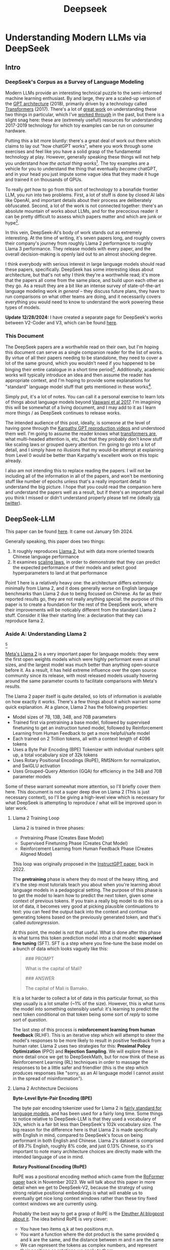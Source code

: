 #+TITLE: Deepseek

* Understanding Modern LLMs via DeepSeek

** Intro

[[../images/from_clipboard/20240614_213621.png]]

*** DeepSeek's Corpus as a Survey of Language Modeling

Modern LLMs provide an interesting technical puzzle to the semi-informed machine learning enthusiast. By and large, they are a scaled-up version of the [[https://s3-us-west-2.amazonaws.com/openai-assets/research-covers/language-unsupervised/language_understanding_paper.pdf][GPT architecture]] (2018), primarily driven by a technology called [[https://arxiv.org/abs/1706.03762][Transformers]] (2017). There's a lot of [[https://www.youtube.com/watch?v=kCc8FmEb1nY][great work]] on understanding these two things in particular, which I've [[https://colab.research.google.com/drive/1oO4wwpnzeOFcnGH93RlngINoF7bFDN9L?usp=sharing][worked through]] in the past, but there is a slight snag here: these are (extremely useful!) resources for understanding 2017-2019 technology for which toy examples can be run on consumer hardware.

Putting this a bit more bluntly: there's a great deal of work out there which claims to lay out "how chatGPT works", where you work through some exercises and feel like you have a solid grasp of the fundamental technology at play. However, generally speaking these things will not help you understand /how the actual thing works/[fn:52]. The toy examples are a vehicle for you to understand the thing that eventually /became/ chatGPT, and in your head you just impute some vague idea that they made it huge and trained it on thousands of GPUs.

To really /get/ how to go from this sort of technology to a bonafide frontier LLM, you run into two problems. First, a lot of stuff is done by closed AI labs like OpenAI, and important details about their process are deliberately obfuscated. Second, a lot of the work is not connected together: there's an absolute mountain of works about LLMs, and for the precocious reader it can be pretty difficult to assess which papers matter and which are junk or hype[fn:2].

In this vein, DeepSeek-AI's body of work stands out as extremely interesting. At the time of writing, it's seven papers long, and roughly covers their company's journey from roughly Llama 2 performance to roughly Llama 3 performance. They release models with every paper, and the overall decision-making is openly laid out to an almost shocking degree.

I think everybody with serious interest in large language models should read these papers, specifically. DeepSeek has some interesting ideas about architecture, but that's not why I think they're a worthwhile read; it's more that the papers all come from the same place, and build upon each other as they go. As a result they are a bit like an intense survey of state-of-the-art language modeling work /in general/ -- they discuss future plans, they have to run comparisons on what other teams are doing, and it necessarily covers everything you would need to know to understand the work powering these types of models.

*Update 12/28/2024:* I have created a separate page for DeepSeek's works between V2-Coder and V3, which can be found [[https://planetbanatt.net/articles/deepseek2.html][here]].

*** This Document

The DeepSeek papers are a worthwhile read on their own, but I'm hoping this document can serve as a single companion reader for the list of works. By virtue of all their papers needing to be standalone, they need to cover a lot of the same ground, which you wouldn't need if you happened to be binging their entire catalogue in a short time period[fn:9]. Additionally, academic works will typically introduce an idea and then assume the reader has appropriate context, and I'm hoping to provide some explanations for "standard" language model stuff that gets mentioned in these works[fn:1]. 

Simply put, it's a lot of notes. You can call it a personal exercise to learn lots of things about language models beyond [[https://arxiv.org/abs/1706.03762][Vaswani et al 2017]]. I'm imagining this will be somewhat of a living document, and I may add to it as I learn more things / as DeepSeek continues to release works.

The intended audience of this post, ideally, is someone at the level of having gone through the [[https://www.youtube.com/playlist?list=PLAqhIrjkxbuWI23v9cThsA9GvCAUhRvKZ][Karpathy GPT reproduction videos]] and understood them well. I'm going to assume the reader knows what [[https://jalammar.github.io/illustrated-transformer/][transformers are]], what multi-headed attention is, etc, but that they probably don't know stuff like scaling laws or grouped query attention. I'm going to go into a lot of detail, and I simply have no illusions that my would-be attempt at explaining from Level 0 would be better than Karpathy's excellent work on this topic already.

I also am not intending this to replace reading the papers. I will not be including all of the information in all of the papers, and won't be mentioning stuff like number of epochs unless that's a really important detail to understand the big picture. I hope that you could read the companion here and understand the papers well as a result, but if there's an important detail you think I missed or didn't understand properly please tell me (ideally [[https://x.com/Ambisinister_][via twitter]]).

** DeepSeek-LLM

This paper can be found [[https://arxiv.org/pdf/2401.02954][here]]. It came out January 5th 2024.

Generally speaking, this paper does two things:

1. It roughly reproduces [[https://arxiv.org/pdf/2307.09288][Llama 2]], but with data more oriented towards Chinese language performance
2. It examines [[https://arxiv.org/abs/2203.15556][scaling laws]], in order to demonstrate that they can predict the expected performance of their models and select good hyperparameters to land at that performance

Point 1 here is a relatively heavy one: the architecture differs extremely minimally from Llama 2, and it does generally worse on English language benchmarks than Llama 2 due to being focused on Chinese. As far as their reported results go, they are not really anything special: the purpose of this paper is to create a foundation for the rest of the DeepSeek work, where their improvements will be noticably different from the standard Llama 2 stuff. Consider it like their starting line: a declaration that they can reproduce llama 2.

*** Aside A: Understanding Llama 2

[[../images/from_clipboard/20240611_222117.png]][fn:5]

[[https://arxiv.org/pdf/2307.09288][Meta's Llama 2]] is a very important paper for language models: they were the first open weights models which were highly performant even at small sizes, and the largest model was much better than anything open-source before it. As a result, it has held extreme influence over the open source community since its release, with most released models usually hovering around the same parameter counts to facilitate comparisons with Meta's results.

The Llama 2 paper itself is quite detailed, so lots of information is available on how exactly it works. There's a few things about it which warrant some quick explanation. At a glance, Llama 2 has the following properties:

- Model sizes of 7B, 13B, 34B, and 70B parameters
- Trained first via pretraining a base model, followed by supervised finetuning to get an instruction tuned model, followed by Reinforcement Learning from Human Feedback to get a more helpful/safe model
- Each trained on 2 Trillion tokens, all with a context length of 4096 tokens
- Uses a Byte Pair Encoding (BPE) Tokenizer with individual numbers split up, a total vocabulary size of 32k tokens
- Uses Rotary Positional Encodings (RoPE), RMSNorm for normalization, and SwiGLU activation
- Uses Grouped-Query Attention (GQA) for efficiency in the 34B and 70B parameter models

Some of these warrant somewhat more attention, so I'll briefly cover them here. This document is not a super deep dive on Llama 2 (This is just necessary context), so I'll be giving a high-level view which is necessary for what DeepSeek is attempting to reproduce / what will be improved upon in later work. 

**** Llama 2 Training Loop

[[../images/from_clipboard/20240611_010614.png]]

Llama 2 is trained in three phases:
- Pretraining Phase (Creates Base Model)
- Supervised Finetuning Phase (Creates Chat Model)
- Reinforcement Learning from Human Feedback Phase (Creates Aligned Model)

This loop was originally proposed in the [[https://arxiv.org/pdf/2203.02155][InstructGPT paper]], back in 2022. 

The *pretraining* phase is where they do most of the heavy lifting, and it's the step most tutorials teach you about when you're learning about language models in a pedagogical setting. The purpose of this phase is to get the model to learn how to predict the next token, given some context of previous tokens. If you train a really big model to do this on a lot of data, it becomes very good at picking plausible continuations to text: you can feed the output back into the context and continue generating tokens based on the previously generated token, and that's called /autoregression/.

At this point, the model is not that useful. What is done after this phase is what turns this token prediction model into a chat model: *supervised fine tuning* (SFT). SFT is a step where you fine-tune the base model on a bunch of data which looks vaguely like this:

#+BEGIN_QUOTE
### PROMPT

What is the capital of Mali?

### ANSWER

The capital of Mali is Bamako.
#+END_QUOTE

It is a lot harder to collect a lot of data in this particular format, so this step usually is a lot smaller (~1% of the size). However, this is what turns the model into something ostensibly useful: it's learning to predict the next token conditional on that token being some sort of /reply/ to some sort of /question/.

The last step of this process is *reinforcement learning from human feedback* (RLHF). This is an iterative step which will attempt to steer the model's responses to be more likely to result in positive feedback from a human rater. Llama 2 uses two strategies for this: *Proximal Policy Optimization* (PPO) and *Rejection Sampling*. We will explore these in more detail once we get to DeepSeekMath, but for now think of these as Reinforcement Learning (RL) techniques in order to massage the responses to be a little safer and friendlier (this is the step which produces responses like "sorry, as an AI language model I cannot assist in the spread of misinformation").

**** Llama 2 Architecture Decisions

[[../images/from_clipboard/20240611_010820.png]]

*Byte-Level Byte-Pair Encoding (BPE)*

The byte pair encoding tokenizer used for Llama 2 is [[https://huggingface.co/learn/nlp-course/en/chapter6/5][fairly standard for language models]], and has been used for a fairly long time. Some things to notice relative to DeepSeek-LLM is that they used a vocabulary of 32k, which is a fair bit less than DeepSeek's 102k vocabulary size. The big reason for the difference here is that Llama 2 is made specifically with English in mind, compared to DeepSeek's focus on being performant in both English and Chinese. Llama 2's dataset is comprised of 89.7% English, roughly 8% code, and just 0.13% Chinese, so it's important to note many architecture choices are directly made with the intended language of use in mind.

*Rotary Positional Encoding (RoPE)*

[[../images/from_clipboard/20240611_125040.png]]

RoPE was a positional encoding method which came from the [[https://arxiv.org/pdf/2104.09864][RoFormer paper]] back in November 2023. We will talk about this paper in more detail when we get to DeepSeek-V2, because the strategy of using strong relative positional embeddings is what will enable us to eventually get nice long context windows rather than these tiny fixed context windows we are currently using. 

Probably the best way to get a grasp of RoPE is the [[https://blog.eleuther.ai/rotary-embeddings/][Eleuther AI blogpost about it]]. The idea behind RoPE is very clever:

- You have two items q,k at two positions m,n.
- You want a function where the dot product is the same provided q and k are the same, and the distance between m and n are the same
- We can represent the tokens as complex numbers, and represent their positions as rotations we apply to them
  - if we shift q and k the same amount in positions, their relative rotations will be the same, so the dot product will also be the same
  - if we put this in the attention step rather than the embedding step, then we can get relative positional encodings for our tokens using this dot product, which is the same relative to other tokens when shifted over.

[[../images/from_clipboard/20240611_212940.png]]

For now this is enough detail, since DeepSeek-LLM is going to use this exactly the same as Llama 2. The important things to know are: it can handle an indefinite number of positions, it works well, and it's uses the rotation of complex numbers in q and k. Later on in the DeepSeek-V2 sections they will make some changes that impact how this part works, and so in that section we will cover this in more detail.

*SwiGLU Activation*

[[../images/from_clipboard/20240614_215341.png]]

[[../images/from_clipboard/20240614_215233.png]]

SwiGLU is from a very short 5 page paper [[https://arxiv.org/pdf/2002.05202v1][GLU Variants Improve Transformer]][fn:3]. Gated linear units are a layer where you component-wise multiply two linear transformations of the input, where one is passed through an activation function and the other isn't. The original GLU uses a sigmoid acivation, and SwiGLU uses this [[https://arxiv.org/pdf/1710.05941v1][Swish]] activation function.

This replaces the ReLU activation function in normal transformers.

*RMSNorm*

The traditional thing to put in transformers is [[https://pytorch.org/docs/stable/generated/torch.nn.LayerNorm.html][LayerNorm]]. [[https://arxiv.org/pdf/1910.07467][RMSNorm]] is a computationally simpler variant compared to LayerNorm:

[[../images/from_clipboard/20240611_143043.png]]

The difference here is pretty subtle: if your mean is 0 then these two are exactly equal. You can think of RMSNorm being the claim that re-centering the data at 0 in LayerNorm doesn't do anything important, so it's a little more efficient.

*Group Query Attention (GQA)*

[[../images/from_clipboard/20240611_143501.png]]

We will talk about [[https://arxiv.org/pdf/2305.13245][Group Query Attention]] in a bit more detail when we get to DeepSeek-V2. The basic idea is that you split attention heads into "KV heads" and "query heads", and make the former fewer in number than the latter. This is done as a tradeoff: it's nicer if we can use a separate KV head for each query head, but you save a lot of memory bandwidth using Multi-Query attention (where you only use one shared KV head). Bunching up the queries and using several KV heads is sort of like the halfway between memory efficiency and performance[fn:4].

*** DeepSeek-LLM Pretraining Phase

Bringing it back to DeepSeek, let's start by understanding the pretraining data, and how they collected it. 

DeepSeek's data collection phase at this stage is three phases:

1. Deduplication: Reduce Redundant Data
2. Filtering: Maximize Document Quality
3. Remixing: "Increase presence of underrepresented domains"

Deduplication is done pretty aggressively here: [[https://commoncrawl.org/overview][common crawl]] is organized into "dumps" which happen at regular intervals, and deduplicating within these dumps is very much not enough. Because documents are often identical in multiple dumps, their strategy of deduplicating across dumps filters out tons of redundant data.

[[../images/from_clipboard/20240611_153112.png]]

Filtering is done with a relatively vague "linguistic and semantic evaluations", remixing is done to address class imbalance, although both are somewhat unclear from the text (maybe something to look into more deeply later?)

The same as Llama 2, they train on 2 Trillion tokens collected using the above process. They train 2 models this way: one with 7B params and one with 67B params (roughly, the smallest and the largest llama 2 models).

[[../images/from_clipboard/20240602_224752.png]]

Generally speaking, DeepSeek-LLM follows Llama 2 very closely: RMSNorm, SwiGLU, RoPE, etc. The 67B model uses GQA, the 7B model does not. The biggest difference in the architecture itself is in the tokenizer: as mentioned a bit ago, it uses a 102k tokenizer, most likely to enable its performance in both English and Chinese.

To make a long story short, they pretrain this model on this dataset and get good results.

There are some small differences: Llama 2 7b has 32 layers compared to DeepSeek-LLM's 30 layers, and Llama 2 70B has 80 layers to DeepSeek's 95 layers. They claim this is for model partitioning purposes, but they make an effort to keep the total parameter count roughly the same to enable a fair comparison.

[[../images/from_clipboard/20240611_153839.png]]

The learning rate schedule is also different from Llama 2 here. Whereas Llama 2 uses the typical [[https://pytorch.org/docs/stable/generated/torch.optim.lr_scheduler.CosineAnnealingLR.html][cosine scheduler]], DeepSeek-LLM uses a multi-step scheduler instead. They do an 80%:10%:10% three-stage schedule, where the decreases 31.6% and 10% respectively.

They don't really get any sort of improved performance with this, but the nicer thing about multi-step schedulers is that you always easily know the learning rate at each checkpoint. With a cosine scheduler, you need to keep track of the exact current time to get the value of the cosine curve at any particular checkpoint, so the multi-step scheduler being good enough is a handy thing for easier checkpoint use.

*** SFT and Human Preference Alignment

Now that we have a performant base model to work with, we need to turn it into a chat model. They do this with two stages: Supervised Fine Tuning (SFT) and Direct Preference Optimization (DPO).

**** SFT

DeepSeek-LLM collects a dataset of ~1.5 million instruction data examples in both English and Chinese, most of which are for making the model more helpful (good at code, math, etc). There's an interesting note here about multiple choice data during this phase: they show an experiment where they added 20 million Chinese multiple choice questions in the SFT phase, which boosts the multiple choice performance a lot. This improvement *only helps* on multiple choice benchmarks; this does not help general capabilities that are not in MC format. Their given reason is that these questions don't only test the model's knowledge, "but also to understand what the option refers to."

[[../images/from_clipboard/20240603_025156.png]]

They report this result and then state: *"Therefore, we have chosen to exclude MC data from both the pre-training and fine-tuning stages, as including it would result in overfitting to benchmarks and would not contribute to achieving true intelligence in the model."*

The above might be some sort of hint to evaluate why certain models seem to overperform on benchmarks and other seem to punch way above their weight relative to reported results -- there's all sorts of stuff which could potentially constitute implicitly overfitting to benchmarks in this way, and it's worth keeping in mind when evaluating new models.

There's another interesting note here about including instruction-tuning data in the pretraining set, in order to cook up the base model's performance on benchmarks prior to SFT and DPO. I'll present the below without comment, since it will come in handy later.

[[../images/from_clipboard/20240611_151953.png]]

**** Alignment

[[../images/from_clipboard/20240611_150604.png]]

Deviating from Llama 2 a bit here, DeepSeek-LLM performs the human preference alignment step with a newer technique called [[https://arxiv.org/pdf/2305.18290][Direct Preference Optimization]]. We will be diving into this in a bit more detail once we get to DeepSeekMath, but the gist of it is that instead of training a reward model with preference data and then using reinforcement learning to affect the model's outputs, it implicitly optimizes the same objective without reinforcement learning, making it simpler to implement.

[[../images/from_clipboard/20240611_151636.png]]

"We found out that DPO can strengthen the model’s open-ended generation skill, while engendering little difference in performance among standard benchmarks."

*** Aside B: Understanding Scaling Laws

Back in the stone age of 2022, we started to see some extremely large dense models pop up: [[https://arxiv.org/pdf/2201.11990][Megatron-Turing NLG]] was 530 billion parameters, which was absolutely massive for a dense model in 2022. The early part of this era was characterized by the belief that we just needed to make the models bigger and bigger.

That's still sort of true, but a lot changed after [[https://arxiv.org/pdf/2203.15556][Chinchilla]] was released: a DeepMind Paper which found that "compute-optimal training" would scale up model size and training tokens equally (i.e. that 2x data should roughly equal 2x model size). This was a big shift in scaling laws: before then everybody was mostly following the results from [[https://arxiv.org/pdf/2001.08361][Scaling Laws for Neural Language Models]] from 2020, which showed that the model size was much more important (due to being more sample efficient, and needing fewer steps to learn).

The big result they got was demonstrating that all of these gigantic models were extremely undertrained. Megatron-Turing NLG was trained on a mere 339 billion tokens, which seems almost laughably low for a 530B dense model today[fn:6]. Their Chinchilla model got similar performance to these huge, 500B+ parameter models with only 70B parameters, by using 1.4 Trillion tokens instead.

[[../images/from_clipboard/20240611_225648.png]]

They figured this out by asking: "Given a fixed compute budget, how should you trade off model size and training tokens?" This can be framed like an optimization problem: with a loss $L$ and compute budget $C$ which is a function of the training tokens $N$ and the dataset $D$, we want to find the argmin $L(N, D)$ such that $D$ and $N$ equal $C$. If this is nicely described by some sort of power law, we can use this relationship to predict the loss of the model if we scaled up.

They try three approaches which all turn out roughly equivalent:

[[../images/from_clipboard/20240611_231544.png]]

1. Fix the model size, vary the number of tokens, and try to identify the optimal compute size to get the lowest loss for each number of training tokens
2. Vary the model size for a fixed set of training Floating Point Operation (FLOP) count, plot IsoFLOPs curve to estimate optimal model size with lowest loss for each compute budget.
3. They fit a parametric loss function to model all the losses from the experiments in 1 and 2

They get a very different result from the original [[https://arxiv.org/pdf/2001.08361][scaling laws]] paper. This could be for a variety of reasons: that paper used much smaller models, didn't adjust the fixed learning rate or number of tokens for each model, and so on.

[[../images/from_clipboard/20240611_231920.png]]

This represented a huge shift in how these models were trained, where the metagame started to reorient towards large datasets and modestly large models. [[https://ai.meta.com/blog/meta-llama-3/][Llama 3 400B]] is the conceptually closest thing to what Megatron-Turing NLG was back in 2022, but reaches GPT-4 performance after being trained on /15 Trillion tokens/[fn:7].

Scaling laws are [[https://gwern.net/scaling-hypothesis][a whole thing]]. There's [[https://en.wikipedia.org/wiki/Neural_scaling_law][more work]] beyond what I've listed above, and there's much discussion about whether these will eventually level off or if we can just scale our way to artificial general intelligence. That's outside the scope of this article: the important thing here is that we can fairly accurately predict how well our model will perform given data and a compute budget, with some smaller scale experiments.

*** DeepSeek Scaling Laws

Back to DeepSeek, it's not clear if it would be better to follow the OpenAI scaling laws or the Chinchilla scaling laws. The results seem sort of all over the place, so it ends up being kind of important to run the experiments themselves instead of wasting millions of dollars on a suboptimal training run.

With respect to scaling they make three contributions in this paper:

1. They show a scaling law for optimal batch size and learning rate
2. They change model size parameter $N$ from Chinchilla to "non-embedding FLOPs per token" $M$, which is a little more accurate for calculating scaling laws (this will become more obvious when we cover Mixture of Experts)
3. They show that the scaling laws you get from these experiments are different depending on the dataset quality, and as your dataset gets better you should allocate more budget to model size.

**** Scaling Law for Hyperparameters

They run some simple experiments to find optimal parameters based on fixed compute budgets, the figures tell the story well:

[[../images/from_clipboard/20240602_232851.png]]

[[../images/from_clipboard/20240602_232919.png]]

Cool implication: *The optimal hyperparameters fall within a broad band*, which means that the underlying system here is pretty stable and that tiny parameter changes shouldn't have huge impacts[fn:53]. The results are pretty intuitive: with more compute power you'll want a larger batch size and a lower learning rate. Their parameters for both models are picked according to these laws.

**** Replacing N with M

In this section they replace "model parameters" with an estimate more in line with the transformer architecture, ignoring the vocabulary computation but accounting for the attention operation. They show a table where this more granular value often varies widely from the simpler approximations used in other works.

[[../images/from_clipboard/20240612_000913.png]]
[[../images/from_clipboard/20240612_000925.png]]

Aside from that, they fit the IsoFLOP curves just like Chinchilla and get results pretty close to theirs:

[[../images/from_clipboard/20240612_001057.png]]

**** Scaling Laws Depend on Data

Making their own dataset and ostensibly improving it over time let them do a cool experiment where they were able to show that dataset quality affects the scaling laws that you get from the above process. This seems very intuitive to me, but can partially explain why a lot of the research seems all over the place as far as specific values go.

[[../images/from_clipboard/20240612_001313.png]]

It squares away the huge gap between OpenAI's scaling laws work and Chinchilla: OpenWebText2 got crazy scaling laws reflective of it's high quality and small size, whereas Chinchilla got mostly evenhanded ones based on it's substantially larger size (which comes attached with more difficult filtration). Their own data shows that over time the optimal scaling of the model is higher and higher the better the collected data gets, supporting the above conclusions.

*** Takeaways, Conclusions

Generally speaking, DeepSeek-LLM follows Llama 2 very closely, and their result is not terribly unexpected given that they have an open source model of what to do.

But this is just a baseline: from the text, "Our study aims to lay the groundwork for future scaling of open-source LLMs". They now have a good way to pick hyperparameters, a good way to predict model performance, and a demonstrated ability to build performant LLMs. From this point forwards all the papers will focus in on little areas an make improvements to them. 

Their stated future work from this paper are:

- Code intelligence report (high quality data for pre-training) (DeepSeekCoder)
- Mixture-of-Experts (MoE) (Sparse model with dense model performance) (DeepSeekMoE)
- Bigger / better dataset for DeepSeek LLM's second version (DeepSeek-V2)
- Alignment work w/ reinforcement learning to boost complex reasoning ability (DeepSeekMath)

Let's get into some of these. 

** DeepSeekMoE

This paper can be found [[https://arxiv.org/pdf/2401.06066][here]]. It was released January 11, 2024.

Mixture of Experts (MoE) is a type of model which will directly activate /different weights/, or "experts", depending on the input. This lets you have a sparsely activated model which lets you scale up the parameter count extremely high, since only a comparatively small number of parameters are active on every forward and backward pass. The Mixture-of-Experts idea has been around since the 90s[fn:54], but Noam Shazeer has a lot of work bringing this over to language models, e.g. [[https://arxiv.org/pdf/2101.03961][scaling a model to over a trillion parameters back in 2022]].

It has [[https://www.semianalysis.com/p/gpt-4-architecture-infrastructure][been known]] that GPT-4 is [[https://152334h.github.io/blog/non-determinism-in-gpt-4/][an MoE model]], likely with about 1.8T total parameters. So, it makes sense for DeepSeek to want to learn how to use them. However, it's a little tricky: the Chinchilla paper has a line where it cites [[https://arxiv.org/abs/2202.01169][Unified Scaling Laws for Routed Language Models]] and says "for very large models the computational benefits of routed models seems to diminish".

DeepSeek does two big things in this paper:
1. They introduce "Fine-Grained Expert Segmentation": instead of using a few big experts, use a ton of extremely small ones.
2. Hopefully this will make it so that each expert has decorrelated expertise, and they don't activate for "common knowledge". Because you still need common knowledge, they introduce "generalist experts", which are shared experts which are always enabled to capture this.

Their goal here is to address two annoyances about Mixture of Experts: knowledge hybridity (each expert has to learn lots of different things), and knowledge redundancy (each expert probably knows stuff the other experts know). We are going to read some MoE papers to understand what they're doing here.

*** Aside A: Mixture of Experts for Language Models

[[../images/from_clipboard/20240612_134155.png]][fn:8]

The high level idea behind MoE is that you replace the feedforward network at the end of the attention block with a Mixture of Experts layer, which is basically just like a regular feedforward network but there's a bunch of them, and you only route the input to a few of them on every forward pass. If you imagine each FFN is the same size as the old FFN, and you only pick one of them, then it's simple to see that on each forward and backward pass you basically have something the exact same size as the original network -- it's a way to scale up parameters without needing every parameter all the time. 

Formally you can see it below:

[[../images/from_clipboard/20240603_131836.png]]

where N is the total number of experts, FFN_i is the ith expert, g_{i,t} is the gate value for the ith expert (i.e. if we turn it on or off)), s_{i,t} is token-to-expert affinity (i.e how hard we turn it on), all of the above with layernorm omitted for brevity.

**** The Mixture of Experts Layer

Using this in Language models is mostly downstream of a 2017 paper called [[https://arxiv.org/pdf/1701.06538][Outrageously Large Neural Networks: The Sparsely-Gated Mixture-of-Experts Layer]], which is part of [[https://scholar.google.com/citations?user=wsGvgA8AAAAJ&hl=en][Noam Shazeer]]'s extensive body of work on language modeling (and MoE in particular)[fn:10].

[[../images/from_clipboard/20240612_163812.png]]

This was done on stacked LSTM layers, by virtue of it being performed in January 2017.

The output of this layer is $\sum^{n}_{i=1}G(x)_iE_i(x)$, where G(x) is the weight of each expert's "opinion" (and all the G(x)s sum to 1). To save computation, you squash this to 0 for all except the top couple of experts, that way you don't need to compute the expert's output just for it to be multiplied by a very small number.

The original way to do gating was to just have a trainable weight matrix $W_g$ which is multiplied by the input and then softmaxed to sum to 1. This paper's version adds a few extra features: adding a little bit of noise, only keeping the top k, and then softmaxing that output. This introduces a second matrix $W_{noise}$ which controls the amount of noise to be added.

[[../images/from_clipboard/20240612_172048.png]]

This can be trained just using normal backpropagation -- the contribution and gradients of each non-top-k expert is set to 0, which means both the forward and backward passes only affect the sparsely selected experts.

**** GShard

The main point of comparison for DeepSeekMoE is [[https://arxiv.org/pdf/2006.16668][GShard: Scaling Giant Models with Conditional Computation and Automatic Sharding]], also featuring Shazeer's name.

[[../images/from_clipboard/20240612_162917.png]]

GShard is work which basically does 2 things:

1. It implements a big transformer decoder block which implements a [[https://arxiv.org/pdf/1701.06538][Mixture of Experts Layer]]
2. Enable you to put each expert on it's own GPU, and allow routing to move across GPUs to the appropriate expert

This lets you scale up the effective width of the models substantially. For example, [[https://mistral.ai/news/mixtral-8x22b/][Mixtral 8x22B]] is a strong open Mixture-of-Experts model. You can imagine this as 8 copies of the same stack of decoder blocks, but where all the FFNs are a little different. In this case, your router in the mixture of experts layer can point to an expert which is on a different GPU -- GShard implements the ability to All-to-All Dispatch (i.e. send something to an expert on another GPU) and All-to-All Combine (i.e. get the outputs of all experts at the end of the FFN step of each decoder block).

[[https://www.youtube.com/watch?v=1VdEw_mGjFk][Yannic Kilcher]] has a video on the GShard paper which goes into somewhat more detail here, but the general idea is that GShard lets you scale using Mixture of Experts more easily when you have a very large number of devices, by allowing those devices to communicate with each other and assigning them each different tasks ("sharding" the model).

*** Expert Segmentation + Shared Experts = DeepSeekMoE

[[../images/from_clipboard/20240603_132441.png]]

Ideally, we want each expert to be responsible for only an extremely narrow band of knowledge, especially since it's only inferring upon a single token. It is a waste of resources to train multiple FFNs which all have to learn the same things for the model to be performant, which could defeat the purpose of using MoE to scale parameters up.

*Expert Segmentation*

The very simple thing DeepSeekMoE does to get around this is by making all of the experts really, really small. If we want $M$ experts, we just divide the hidden dimension of the FFN by $m$, such that all the experts together are the same size as the original FFN. 

The formulation is the exact same as the previous MoE definition, but substitute $mN$ for $N$ and $mK$ for $K$. The logic here makes sense: it's N choose K combinations, and increasing the granularity of the experts increases both N and K here (more experts + selecting more experts for the same computational cost).

*Shared Experts*

Okay, but what about stuff we always want to be able to do? What if "all the experts need to know the same stuff" is a strength rather than a weakness, and the larger expert size imbues each expert with some "common knowledge"?

DeepSeekMoE's solution here is to make those components explicit -- have some number of experts which are always on and always selected, whose job it is to capture those things which ostensibly all experts should know. The complete formulation is shown below:

[[../images/from_clipboard/20240603_133347.png]]

Overall this all seems fairly well-motivated, even if the extreme expert segmentation has been somewhat of a barrier to making DeepSeek's MoE models easy to adapt for stuff like [[https://github.com/ggerganov/llama.cpp][llama.cpp]]. 

*** Custom Losses / Why Hasn't This Been Done

The problem with many very small, numerous experts is that this reduces the margin of error for the router, and also makes parallelization kind of tricky. One possible mode of failure is similar to [[https://arxiv.org/pdf/1807.04015][mode collapse]], where the router learns that the top K experts are the most performant, always selects them, and then you effectively just have a normal FFN again, with a bunch of useless parameters that never train and are never used. Another possible mode of failure is if all the most common experts happen to be on the same GPU, suddenly giving you a big bottleneck.

To try and address this, DeepSeekMoE introduces two additional auxiliary loss terms: *Expert-Level Balance Loss* which penalizes the model for not evenly selecting the experts, and *Device-Level Balance Loss* which splits up the experts into partitions and then penalizes the model for selecting a lot of experts from the same partition. 

[[../images/from_clipboard/20240612_143124.png]]
[[../images/from_clipboard/20240612_143150.png]]

Including this sort of thing in the loss terms is a bit strange, and it probably does not work without them, which probably explains why nobody other than DeepSeek really does this. [TODO: Run some toy experiments yourself here].

*** "DeepSeekMoE Aligns Closely with the upper bound of MoE Models"

[[../images/from_clipboard/20240603_135523.png]]

Comparing Mixture of Experts models with non-MoE models is going to be pretty tricky, both here and moving forwards into future works. It doesn't feel quite right to compare it to a dense model with the same number of parameters (where it activates so many fewer parameters each forward pass), and it also doesn't feel quite right to compare it to a dense model with the same number of active parameters (where it literally just has fewer parameters than the MoE model).

In any case, the absolute ceiling here would be comparing MoE with a dense model with the same number of total parameters, but all activated. It seems directly not realistically possible for turning off a bunch of the parameters to be /better/ than leaving them on, assuming an unlimited compute budget. They run some experiments to show that the performance they get is comparable with this upper bound, despite using way less computation / energy / etc.

I do not think this observation holds as they continue onwards (I don't think the conclusion "MoE is basically like training a dense model of the same size" is correct or fair), but a healthy takeaway from this is that MoE models are very performant for their activated size. More concretely: they go on to train DeepSeekMoE, a 145B parameter model, and show that it's performance is roughly equivalent to DeepSeek-LLM 67B. This model has more parameters than the latter model, but it's /activated size/ is much smaller.

[[../images/from_clipboard/20240612_150700.png]]

*** Learnings from Experiments / Ablations

You can read through the paper for more concrete examples, but I'll rapid-fire some of the learnings here

*Lower Redundancy among Routed Experts* - if you disable the top N of K experts, DeepSeekMoE gets hurt way worse than GShard, suggesting GShard has less concrete expert specialization.

*This does not work without the shared experts* - if you add another small routed expert instead of the shared one, this gets way worse.

*More expert segmentation = better performance for fewer parameters* - Larger experts (as in GShard) accumulate knowledge much more slowly due to redundancy between experts, smaller experts reach equivalent performance even with fewer parameters.

*** Conclusion

They use the above learnings to train and release DeepSeekMoE 145B, which does about as well as DeepSeek-LLM 67B. They release a chat model that they train the same as in previous papers. They even include some experiments where they halve the number of experts and /still/ get similar performance, suggesting the sparsity could even be pushed even further.

[[../images/from_clipboard/20240603_144138.png]]
[[../images/from_clipboard/20240612_152330.png]]

Again, the comparison to dense models is a bit unclear -- there are two primary takeaways:

1. Mixture of Experts is a way to dramatically reduce FLOPs per Token and /not parameter count/, which is why their scaling laws from the previous papers were about FLOPs per Token and not parameter count.
2. DeepSeek sees good success with much smaller / numerous routed experts + shared experts, which is unusual relative to most MoE work which does top-1 or top-2 routing.

** DeepSeek-Coder

This paper can be found [[https://arxiv.org/pdf/2401.14196][here]]. This was released on Jan 26 2024.

[[../images/from_clipboard/20240603_115851.png]]
[[../images/from_clipboard/20240612_205723.png]]

The DeepSeek-Coder paper can be primarily viewed as a data quality exercise, as well as a capabilities project. DeepSeek has shown up to now that they can train large language models that are pretty good -- can they make one that does /a particular thing/ better? How would they collect data for that? How is that different from a model which is just good at replying to questions in natural language?

To look into this, they collect a bunch of data from github, go through an extensive data quality filtering process, and arrive at a dataset of 2 trillion tokens. They train this almost exactly the same way as they train DeepSeek-LLM, but focused on code generation capabilities rather than other benchmarks. They produce a model which at the time was the state-of-the-art open weights coding model, outperforming 3.5-turbo. They also produce a new benchmark of LeetCode contest problems, which they present alongside some of the more normal benchmarks you see in code generation work.

*** Aside A: Code Generation LLMs
**** StarCoder: may the source be with you!

[[https://arxiv.org/pdf/2305.06161][StarCoder]] is a crazy project from December 2023 from an open source community called [[https://www.bigcode-project.org/docs/about/mission/][BigCode]]. It's a fairly hefty paper with a multitude of authors from all over the place. The fundamental idea here is that they train a 15.5B parameter base model with 8k context window on [[https://huggingface.co/datasets/bigcode/the-stack][The Stack]], a 1 trillion token dataset which is assembled by filtering code out based on provided licenses + with the ability to opt-out of inclusion. This is further finetuned on 35B python tokens to create StarCoder.

There's a lot of really nice stuff in here: sections on aggressively filtering out personally identifiable information, ways to convert jupyter notebooks into scripts, even a section on manual visual inspection performed by volunteer human annotators. The bulk of this paper, like DeepSeek-Coder, is about this painstaking data collection process.

Architecture wise, StarCoder is not particularly novel: it uses the same architecture as [[https://arxiv.org/pdf/2301.03988][SantaCoder]], it uses [[https://arxiv.org/pdf/1911.02150][Multi-Query-Attention]], and learned absolute positional embeddings.

[[../images/from_clipboard/20240612_213524.png]]
[[../images/from_clipboard/20240612_213535.png]]

They train this model and get a good result.

**** Code Llama

[[https://arxiv.org/pdf/2308.12950][Code Llama]] is what it sounds like: Llama for code. It is the same architecture as Llama 2, but specialized for coding purposes. This paper is probably conceptually closer to what DeepSeek-Coder does.

[[../images/from_clipboard/20240612_213903.png]]

Code Llama 70B was trained on 1 trillion tokens, the same as StarCoder[fn:12]. It includes 8% natural language about code, and otherwise goes into minimal detail about how it assembles that dataset of 1 trillion tokens. It employs a /fill-in-the-middle/ objective on top of it's normal next token prediction objective in pretraining, which we will talk about in more detail below.

Something noteworthy that Code Llama does that neither StarCoder nor DeepSeek-Coder do is /Long context fine-tuning/ (LCFT). Code Llama boasts an extremely impressive 100k context window[fn:13]:

[[../images/from_clipboard/20240612_214859.png]]
[[../images/from_clipboard/20240612_215153.png]]

DeepSeek extends the context window by modifying RoPE as well, using the paper they describe (Position Interpolation), but doing the above is still a ways away for DeepSeek. For now consider this to be a roughly very impressive result from Meta.

Otherwise, this paper is light on detail and extremely heavy on evaluation: the datasets are proprietary and glossed over, and it mostly is reporting Llama 2 trained on this 1T code dataset, with additional finetuning done for long context and instruction tuning. 

*** Collecting Data

Generally speaking, you can think of this paper as "basically doing what Code Llama does, but using the dataset stuff from StarCoder, on a dataset twice as large".

The meat of this paper is in how they construct their dataset, which is done much like StarCoder without all the conscientious licensing stuff[fn:14]. Overall, the dataset can be described as roughly 87% code, 10% English code-related natural language, and 3% Chinese natural language. Their data collection process follows the below pipeline:

[[../images/from_clipboard/20240603_111920.png]]

*Data Crawling and Filtering*

They apply filtering rules similar to StarCoder to filter out low quality code. This process is pretty vicious, reducing total amount of data to only 32.8% of original size.

Some things they do:
- filter out average line length >100 characters, or max line length >1000 characters
- filter out fewer than 25% alphabetic characters
- filter out files with <?xml version= at the start (except for XSLT)
- retain only HTML files where visible text is at least 20% and 100 characters
- filter out small/big json/yaml files which have fewer than or greater than 50/5000 characters.

*Dependency Parsing*

Most coding LLMs just work on the file-level, which isn't how coding works. Normally you need to import code from other files to use in this file, and there's an entire dependency graph you need to be aware of when you navigate a large project.

[[../images/from_clipboard/20240612_211016.png]]

Their solution is to organize the code with topological sort so that the dependencies come first in the input sequence, so it's already seen the files needed to understand the current input. That is to say: they modify the /order/ of the pretraining data, so that the model will hopefully always see files that call functions that they have already seen. 

*Repo Deduplication*

Sometimes two files actually /do need to be the same/, if they do the same thing in two different projects; in this case deduplication would be disruptive to understanding the code. However, two repos don't ever need to be the same, so sufficiently similar repos should be pruned.

*Quality Screening*

[[../images/from_clipboard/20240612_211102.png]]

As with some of the other DeepSeek papers, the quality screening step is somewhat glossed over. What they do provide us with is the following:

- They use compiler / quality model to filter out low quality data, i.e. syntax errors, poor readability, low modularity
- They filter out data containing docstrings, questions, solutions for any of the benchmarks they are going to be testing against (e.g. exclude any code with a 10-gram or full exact match identical to any in test data)

*** Training

[[../images/from_clipboard/20240603_114903.png]]

For the most part, DeepSeek-Coder is trained the exact same way as DeepSeek-LLM, including the resulting instruction tuning. The above table should tell you almost everything if you've been following up to this point. There are a few minor differences (e.g. tokenizer has a 32k vocab, rather than 102k), the more involved of which I will note below.

**** Long Context

RoPE parameters are here changed to extend default context window, such that it can support a context length of 16k rather than the 4096 from DeepSeek-LLM. They do an additional phase of training where they train 1000 steps with a batch size of 512 and a sequence length of 16k[fn:11]. This makes sense for a coder model, where the contents put in context are often much larger than they would be for simple questions.

From the text, emphasis mine: "Theoretically, these modifications enable our model to process up to 64K tokens in context. However, empirical observations suggest that the model delivers its most reliable outputs within a 16K token range. *Future research will continue to refine and evaluate the long-context adaptation methodology*, aiming to further enhance DeepSeek-Coder’s efficiency and user-friendliness in processing extended contexts." -- This step will come in the DeepSeek-V2 paper later; for now, just worth noting that they needed to extend the context length up from 4k to 16k to make it more effective for coding purposes.

**** Fill-in-the-Middle Objective

Like StarCoder and Code Llama, DeepSeek-Coder does a fill-in-the-middle objective in pretraining, on top of a next-token-prediction objective. "Due to specific dependencies in a programming language, relying solely on next token prediction is insufficient to learn... [the necessary capability to] generate corresponding inserted content based on the given context and subsequent text".

[[../images/from_clipboard/20240612_205242.png]]

Interestingly it seems like there's a tradeoff in capability between training for this and training for code completion -- training on 100% FIM makes the model better at FIM but worse at code completion, and vice versa. They land on 50% as a favorable balance between the two.

*** Continued Pretraining from General LLM

One of the more interesting parts of this paper are their results starting from a general purpose LLM rather than from scratch. In this case, they start with DeepSeek-LLM-7B Base, and train it on an additional 2T tokens, just for next token completion, to get DeepSeek-Coder-Base-v1.5. They also instruction tune it, to get DeepSeek-Coder-Instruct-v1.5.

[[../images/from_clipboard/20240612_210121.png]]
[[../images/from_clipboard/20240612_210139.png]]

Similar in concept to ablations performed in Code Llama, which just show that the performance is better and leave it at that[fn:15]:

[[../images/from_clipboard/20240612_215620.png]]

The DeepSeek results are fun: in the code-only models, you get very slightly better programming performance, whereas in the language-first models, you get superior reasoning (and of course better natural language capability). Overall this moves us nicely into their concluding remarks: "This advancement underscores our belief that the most effective code-focused Large Language Models are those built upon robust general LLMs. *The reason is evident: to effectively interpret and execute coding tasks, these models must models must also possess a deep understanding of human instructions, which often come in various forms of natural language*."

** DeepSeek-VL

Paper can be found [[https://arxiv.org/pdf/2403.05525][here]]. This was released on March 11, 2024.

[[../images/from_clipboard/20240613_005100.png]]

If you've used the big language models at all, you know that most of them let you [[https://openai.com/index/gpt-4v-system-card/][upload an image and talk with the LLM about it]]. How does this work? If we know how to train LLMs, can we figure out a way to create a vision model? How can we make a foray into multimodal?

In this paper DeepSeek extends their LLMs to support vision. They do this along three main axes:
1. Data Construction: assembling lots of different types of images
2. Model Architectures: vision encoder -> processing the features into tokens which are treated like any other token
3. Training Strategy: taking a decidedly language-first approach to Vision Language Model (VLM) training.

Basically, let's figure out how GPT-4V works and do something related. For it's size DeepSeek's crack at this is [[https://huggingface.co/spaces/WildVision/vision-arena][fairly admirable]], it seems to perform about the same as [[https://arxiv.org/abs/2304.08485][llava-v1.6-vicuna-7b]][fn:25], very competitive with the best open source models[fn:16].

*** The Claim: Open Source VLMs Don't Pass Vibe Check

Open source models sometimes get pretty good results on vision benchmarks. However, these models are generally pretty bad, and the gap between open source and closed source feels much larger for vision models in particular[fn:17].

DeepSeek's claim is that this is because open source models are fundamentally focused on *instruction tuning* instead of pretraining, and that their experience training LLMs would suggest that pretraining is where capabilities are developed and instruction tuning is just where those capabilities get put in a nice format for you.

Other reasons that the vibes might be bad are adapting a poor resolution vision transformer to a pretrained language model, or not being mindful of the degradation of language capability in the rare cases where models do undergo extensive pretraining.

DeepSeek's solution to VLMs is as follows:
- A hybrid vision encoder where a low-resolution (384x384) module is text-aligned and a high-resolution (1024x1024) module just extracts features. This produces 576 visual tokens containing information from both modules.
- Extensive data collection and subsequent pretraining, 70% of which is language data.
- *Mix some instruction tuning in pretraining to prevent instruction-following from becoming the bottleneck*. This differs from their earlier work on LLMs where this was found mostly to not matter.
- Do scaling experiments on a small model and then scale[fn:18].
  
*** Aside A: Vision Language Models

**** LLaVA

[[../images/from_clipboard/20240613_125158.png]]

Large Language and Vision Assistant, or LLaVA, is from the paper [[https://arxiv.org/pdf/2304.08485][Visual Instruction Tuning]], which was the first openly available attempt to extend instruction tuning to language-image data. This paper actually predates GPT-4V, and was pretty important to Vision-Language work in general: it introduced a multimodal benchmark, a pipeline for converting text-image pairs into instruction tuning data, and it developed a multimodal model based on image encoding + language instruction.

As far as data goes, they describe a "GPT-assisted Visual Instruction Data Generation" process in this paper to make instruction tuning viable. This sort of data is hard to come by, even though caption data is pretty easy to find everywhere. To get around this, they have a simple synthetic data loop where they take detailed captions for images and ask GPT-4 to generate a conversation between a user and an assistant about the contents of the image, using information available in that caption.

Now they have a modest image-language dataset (~158k examples) which is suitable in size for the SFT phase of training. They make a model which takes a vision encoder (pretrained CLIP ViT-L) and projects the embeddings to "visual tokens" which are prepended to the input to the language model (they used [[https://lmsys.org/blog/2023-03-30-vicuna/][Vicuna]] for this). 

They train this model in two phases:

***** Pre-training for Feature Alignment

Given that they have a bunch of instruction tuning data from the above, they start by freezing the vision encoder and the language model, and doing pretraining only on the projection matrix which is responsible for converting the embeddings from the vision encoder to "tokens" which will get passed to the model.

***** Fine-tuning End-to-End

After this is completed, they unfreeze the LLM and let the model learn how to use the visual tokens it has learned to create in the first phase. Notably, the vision encoder is still kept frozen here, and the only training that gets performed is instruction tuning (which is why the paper is called "visual instruction tuning").

**** Instruct-BLIP

[[https://arxiv.org/pdf/2305.06500][Instruct-BLIP]] is a later attempt to push the boundaries of instruction tuning in vision-language models. Like LLaVA, it uses a vision encoder and an LLM, but it uses a Query Transformer (Q-former) to bridge them together, instead of just a simple linear layer.

[[../images/from_clipboard/20240613_132213.png]]

The interesting thing about Instruct-BLIP is that the Q-Former gets to see the instruction also, which means it gets to condition on the instruction when projecting the visual features to the language model as tokens. To me this makes sense, it reminds me of the old [[https://www.uni-weimar.de/kunst-und-gestaltung/wiki/images/Unexpected_visitor.pdf][Alfted Yarbus eye movement studies]], where depending on the task provided to participants, they preferentially looked at different parts of the scene.

[[../images/from_clipboard/20240613_132426.png]]

**** SigLIP

Moving into some architecture stuff DeepSeek-VL is going to use, [[https://arxiv.org/pdf/2303.15343][SigLIP]] is a very popular variant of [[https://arxiv.org/pdf/2103.00020][CLIP]] which implements /Sigmoid loss/.

[[../images/from_clipboard/20240613_122353.png]]

If you don't already know what CLIP is (first of all, at least [[https://openai.com/index/clip/][read the blogpost]] immediately), it's an image encoder trained with contrastive learning which will attempt to align the representations of a vision encoder and a text encoder, to encourage them to produce similar representations. 

[[../images/from_clipboard/20240614_214630.png]]

SigLIP, at a super high level, implements a sigmoid-based contrastive loss instead of a softmax-based contrastive loss. They show that the computational simplicity of sigmoid enables larger batch size, and also that this just literally happens to be better anyways. There's lots of really nice stuff in here about making the implementation efficient, but the important thing for our purposes is just that doing this makes the model quite a fair bit better.

[[../images/from_clipboard/20240613_123304.png]]

**** Segment Anything Model (SAM-B)

[[https://arxiv.org/pdf/2304.02643][Segment Anything]] was a hugely influential foundation model for computer vision[fn:29].

[[../images/from_clipboard/20240613_123756.png]]

This paper was a real work of art, and you should go read it if you have interest in computer vision in general. The core idea is that they trained a foundation model on 1.1 billion masks, which will:

1. Encode the image to get an embedding (using a masked autoencoder [MAE] trained [[https://arxiv.org/abs/2010.11929][Vision Transformer]], [ViT])
2. Let you input a natural language prompt (and encode it to get text embeddings)
3. Decode your embedding with the prompt in mind to produce a segmentation mask over whatever you specified in the prompt (using a two-ways transformer which performs cross attention between both embeddings)

For context in the vision-language model DeepSeek is going to train, we don't actually need to go into much detail about this paper at all: they are just going to be using the image encoder here. Specifically, there are three sizes of image encoder in SAM: ViT-B (91M params), ViT-L (308M params), and ViT-H (636M params).  

[[../images/from_clipboard/20240613_124732.png]]

DeepSeek-VL is going to be using the pretrained model of the smallest of these, to get a high resolution image embedding.

*** Data Construction

[[../images/from_clipboard/20240613_005353.png]]
[[../images/from_clipboard/20240613_005427.png]]
[[../images/from_clipboard/20240613_005953.png]]

DeepSeek-VL collects an extensive dataset for both pretraining and instruction tuning, both of which have heavy focus on text-only data. These datasets are very large, the 2T dataset from DeepSeek-LLM is big enough to constitute 70% of the dataset. A lot of this stuff is rendered pdfs and markdown, images with lots of text and figures in them, etc. 

The in-house SFT data is their attempt to capture data which will make the model generally good at real-world tasks[fn:19], rather than just at benchmarks.

*** Training

[[../images/from_clipboard/20240613_010526.png]]

**** Architecture

[[../images/from_clipboard/20240604_001854.png]]

There are three main components to DeepSeek-VL:

1. DeepSeek-LLM 7B, which is roughly modeled after Llama 2 7B.
2. A hybrid vision encoder which uses SigLIP-L for a low-resolution, text-aligned image encoder; and SAM-B for a high resolution, vision-only encoder.
3. A VL Adaptor which will take the outputs of the vision encoder. This uses interpolation -> CNN[fn:20] -> Resize operations upon the SAM-B encodings to get a vector of 576 x 1024, which it then concatenates with the 576 x 1024 feature map from SigLIP-L to yield a 576 x 2048 feature map, which can be interpreted as 576 visual tokens with 2048 dimensions each[fn:26].

Most of the little details are captured above in Table 4, most of which should make sense following the previous DeepSeek works.
   
**** Training Pipeline

There are three stages of training:

1. VL Adaptor Warmup (Everything frozen except for adaptor, to make the tokens something usable by the language model -- LLaVA and Instruct-BLIP both do this) -- This is a very short stage, they show some results that show that extending this phase makes the model worse overall.
2. Joint Vision-Language Pretraining (Freeze the vision encoder, pretrain the adapter with the LLM unfrozen; this is the bulk of the DeepSeek-VL work)
3. Supervised Finetuning (Unfreeze everything for SFT) -- This stage is pretty much the same as normal, the only caveat here is that SAM-B stays frozen "due to limited GPU memory"[fn:24].

***** More on Joint Pretraining

A critical thing to note here is that DeepSeek observes a /tradeoff/ between multimodal performance and language understanding[fn:21]. There are two potential reasons to this that they point to: A) that multimodal training data is too simplistic and makes the model dumber (e.g. the prompts are the language equivalent of Q: <dog> what is this? A: It is a dog), and B) there's a "competitive dynamic" between multimodal and language capabilities, and training multimodal causes catastrophic forgetting in language[fn:28].

This is why they include /so much/ language data in pretraining. It's not really there to make the model better at language, it's there so that the model doesn't forget it's already-known language capabilities. They find this helps the model not lose too much language while also not harming the vision capabilities too badly[fn:22].

Likewise, they get into a bit about why they mixed instruction tuning in pretraining here where they didn't in previous works: it's downstream of the observation that the non-per-token-error-rate metrics during pretraining vary a lot, and it's hard to measure how well the pretraining is going. They run evaluations on benchmarks at regular intervals in pretraining, and the model struggles to generate valid responses to the instructions despite being imbued with the knowledge necessary for answering it correctly.

This is a nice trick: it helps you measure e.g. MMLU and MMBench accuracy in the pretraining checkpoints to see if the /capabilities/ are improving over time, which gives you more resolution to whether the model is getting better at /X/ but worse at /Y/[fn:23]. This is not terribly necessary in a model with one objective, but in a multimodal model it becomes more important.

*** Results / Conclusion

[[../images/from_clipboard/20240613_114524.png]]
[[../images/from_clipboard/20240613_121501.png]]

The benchmarks are pretty strong here, which should by now be a pretty typical story for a DeepSeek model -- at the frontier of open source, just shy of the closed models. Their MMMU score hovers at around the same performance as most of the other models, but it distinguished itself in the other benchmarks[fn:27].

Not all is lost for the true believers in multimodal training for increased performance: they observe that DeepSeek-VL does better on certain benchmarks compared to its language only 7B counterpart, and suggest it might be a capability-by-capability thing.

[[../images/from_clipboard/20240613_121726.png]]

But overall we have now observed DeepSeek's initial foray into the multimodal space, where they once again demonstrate they can do roughly what everybody else is doing. The focus on /preserving language ability/ in this paper points to the fact that they are not really trying to "win at multimodal benchmarks", they want to add this capability into a larger and more capable model in the future (i.e. one that still performs on language benchmarks as well). Moving forwards they promise two things:

1. A scaled up version of this model
2. A vision model which uses Mixture of Experts

** DeepSeekMath

This paper can be found [[https://arxiv.org/pdf/2402.03300][here]]. This was released April 27th 2024.

DeepSeek up to this point has done work on scaling language models, Mixture-of-Experts, coding capability, and some multimodality. If you think of this as "ingredients for modern GPT-4" then there's really only one big ingredient remaining: reinforcement learning. This paper is that ingredient.

LLMs are generally not great at math. This paper at a high level just finetunes DeepSeek-Coder-Base-v1.5 7B with 120B math tokens and makes it better at math. This by itself is not that special -- a small model finetuned on a task becomes better than a big model not trained on that task -- but the purpose of this paper is to provide an /environment/ for them to deeply explore policy optimization techniques.

To wit, they develop this new technique called /Group Relative Policy Optimization/ (GRPO), which is a variant of PPO which doesn't need to train a critic model. They also provide a framework to understand DPO/PPO/RFT/GRPO/etc as all variants slotting in to the same general concept with different components swapped out. 

*** Pretraining

[[../images/from_clipboard/20240613_205522.png]]

With respect to data, they create an iterative FastText-based pipeline which will start with a "seed" of high quality math data, train a model to retrieve similar data, filter it for quality, and then add that data to the seed. They also follow DeepSeek-Coder to filter out pages which contain test set leakage[fn:38]. They show some nice experiments with DeepSeek-LLM 1.3B on this dataset to show it's quality relative to other publicly available math datasets.

[[../images/from_clipboard/20240613_210818.png]]

They train a 7B model starting from DeepSeek-Coder-Base-v1.5 7B, using this dataset (56%), github code (20%), arXiv (10%), AlgebraicStack (4%), and natural language data in Chinese and English (10%)[fn:39] for a total of 500B tokens. Training details are kept pretty light here compared to other papers, but you should get the picture by now.

[[../images/from_clipboard/20240613_211440.png]]

*** SFT

SFT is mostly unremarkable -- they create 776k examples which are annotated with Chain-of-Thought (CoT) or Program-of-Thought (PoT), as well as a tool-integrated reasoning format. This spans English and Chinese, across a variety of topics in math.

*** Aside A: Policy Optimization

**** Proximal Policy Optimization (PPO)

[[https://arxiv.org/pdf/1707.06347][Proximal Policy Optimization]] is a type of reinforcement learning which alternates between two phases: sampling data through interaction with the environment, and optimizing a "surrogate" objective function. This is a technique from Reinforcement Learning, not originally from language modeling, so we need to review a lot of topics.

***** Policy Gradient Methods

A *Policy Gradient Method* is a method that estimates the gradient of the policy, and then plugs that into gradient ascent. Formally:

[[../images/from_clipboard/20240613_225849.png]]

Where $\pi_{\theta}$ is the policy and $\hat{A}_t$ estimates the advantage function at time /t/. If we use something like pytorch, we can just estimate the objective function, and differentiating it will give us $\hat{g}$

[[../images/from_clipboard/20240613_230518.png]]

There's something called *Trust Region Methods* which maximize an objective function, while making sure that the objective function is not that big:

[[../images/from_clipboard/20240613_231003.png]]

Where here you want to maximize the probability ratio between the new policy and the old policy multiplied by the advantage function. That is: maximize the expected gain in reward, but make sure that the [[https://en.wikipedia.org/wiki/Kullback%E2%80%93Leibler_divergence][KL Divergence]] between the old and new policy stays below some threshold $\delta$.

They can combine this into one objective by adding it as a penalty with some hyperparameter $\beta$:

[[../images/from_clipboard/20240613_231221.png]]

***** Clipped Surrogate Objective

Schulman et al 2017 here abbreviates that probability ratio as $r_t(\theta)$ for convenience, and introduce a new objective where you clip the surrogate objective

[[../images/from_clipboard/20240613_232230.png]]

Where $\epsilon$ is a hyperparameter for example around 0.2. This basically caps the ability to change the probability ratio outside of the range $[1-\epsilon, 1+\epsilon]$. Only taking this value when it's greater than the original probability ratio term means that this term is ignored when it makes the objective improve, and it's included when it makes the objective worse. This is a bit confusing but it basically means that you create a penalty for having a policy update which is too large.

***** PPO

Now that we've explained the clipped surrogate objective, we can describe the PPO algorithm.

For this, we need to train two models: a policy model, and a value model. The value model is important because we need to figure out how to get the advantage estimator $\hat{A}$, specifically such that it doesn't look past the timestep. 

[[../images/from_clipboard/20240613_235317.png]]

So, in the end it's extremely similar to policy gradient methods[fn:41], with a few extra lines of code added. 

***** PPO for RLHF

[[https://arxiv.org/pdf/2009.01325][Learning to summarize from human feedback]] and [[https://arxiv.org/pdf/2203.02155][InstructGPT]] are the two OpenAI papers which introduced PPO to the language modeling landscape.

[[../images/from_clipboard/20240614_000344.png]]

You have the following components:
- Policy Model: The Instruct tuned LLM
- Value Model: A model you have to train to predict the human preference

Basically, you get the advantage $A_t$ using [[https://arxiv.org/pdf/1506.02438][Generalized Advantage Estimation]] on the rewards and a learned value function. InstructGPT's objective looked like this:

[[../images/from_clipboard/20240614_002045.png]]

Which includes a penalties for getting too far away from the SFT policy and a penalty from output tokens being to dissimilar to data seen in training. This last term isn't used much these days, but the first one often is.

In summary:

[[../images/from_clipboard/20240614_003547.png]]

Where we sometimes include penalties for deviation from a reference policy like the SFT model.

**** Rejection Sampling and Rejection Sampling Fine-Tuning (RFT)

[[https://arxiv.org/pdf/2204.05862][Rejection Sampling]] in this context refers to a derivative policy optimization method also used in [[https://arxiv.org/pdf/2307.09288][Llama 2]] which is similar in concept to PPO, but where you generate several examples instead of the single sample from PPO. We get estimated rewards for all of the samples, and we take the highest reward one and discard all of the other ones.

Essentially, it's like best-of-K PPO, so in general you'll be updating based on higher quality samples in each step.

Llama 2's strategy to train the 70B model primarily used this for the first four iterations of RLHF, and then did an experiment where they did a 5th iteration where they used normal PPO vs a 5th round of rejection sampling, and saw the PPO one was seemingly better.

[[../images/from_clipboard/20240614_011515.png]]

It's a tough comparison to not have 4 rounds of PPO and the same experiment, but I imagine that would have been expensive. Their conclusion here is that rejection sampling is more pronounced for breadth, whereas it's unclear what the difference is for depth[fn:42]. They only perform this on Llama 2 70B, with the smaller models just being finetuned on rejection sampled data in a mysterious unmentioned way left to future work[fn:43].

/Rejection Sampling Fine Tuning/, or RFT, is a /different/ concept[fn:51] which was released in [[https://arxiv.org/pdf/2308.01825][Scaling Relationship on Learning Mathematical Reasoning with Large Language Models]]. Whereas Llama 2's rejection sampling was like best-of-K PPO with the reward model, this paper dealt with the case where you can verify the output's correctness to an SFT question (e.g. in a math problem). The idea /here/ is that we can sample a bunch of responses from the LLM for each question, discard everything which was a wrong answer, and do SFT-style fine-tuning on the ones which had the correct answer. The hope here is that finetuning data from the model's correct responses will make those responses more likely to be generated, especially in cases where those responses are not the majority output when the model is sampled multiple times. 

[[../images/from_clipboard/20240614_155746.png]]

**** Direct Preference Optimization (DPO)

[[../images/from_clipboard/20240611_150604.png]]

[[https://arxiv.org/pdf/2305.18290][Your Language Model is Secretly a Reward Model]] introduced Direct Preference Optimization in December 2023. This is billed as a computationally lightweight alternative to PPO which solves the RLHF problem with just a straightforward classification loss instead of doing all this reinforcement learning.

The key here is to "leverage an analytical mapping from reward functions to optimal policies" which lets them transform a loss function over reward functions directly to a loss function over policies. The nice thing about this is that they don't have to fit a value model! Which saves you from training a model of considerable size, requiring computational overhead.

Skipping past some algebra[fn:44], the DPO objective is this:

[[../images/from_clipboard/20240614_015715.png]]

Which is just reweighted binary cross entropy loss on the token-level probability ratios[fn:46]. That is: encouraging the model to assign higher probabilities to preferred continuations $y_w$ and lower probabilities to the wrong ones $y_l$ subject to some context $x$ representing the previous tokens.

They nicely provide a little explanation of the terms. Rather than training a value model to predict which response would be preferred by human raters, we want to increase the likelihood of picking the winner ($y_w$), decrease the likelihood of picking the loser ($y_l$), and care less in situations where we already do that ($\hat{r}_{\theta}(x, y)$ will be high if humans pick $y$ when given $x$, and low otherwise, so that term will be close to 0 when very correct and close to 1 when very wrong). 

[[../images/from_clipboard/20240614_020508.png]]

The thing that makes this work is that it does everything upon the probabilities of the tokens directly, which means it doesn't need to wait for the end of the sequence to see reward, which would not be differentiable and thus would require Reinforcement Learning. The core thing to remember here is that we can train the model directly, much like we train a value model directly, and perform as well or better than PPO[fn:55].

*** Reinforcement Learning

[[../images/from_clipboard/20240613_222214.png]]

DeepSeek is going to train a model on top of DeepSeekMath-Instruct which sees a pretty notable gain in performance, leveraging reinforcement learning to do policy optimization to make it better overall. Up until now, they've just been using DPO whenever they wanted to do this stage. But since this paper is all about Reinforcement Learning, they're instead going to discuss an improvement to PPO that they call /Group Relative Policy Optimization/.

**** Group Relative Policy Optimization

[[../images/from_clipboard/20240613_211921.png]]

There are two things DeepSeek wants to address with the RL work here:

1. It is expensive computationally to train a value model
2. You only get a reward score for the final token in a sequence (i.e. the entire sequence), rather than providing a reward at each step (i.e. at the token level)[fn:45]

To get around this, they introduce this new idea called /Group Relative Policy Optimization/ which leverages the fact that we can sample a group of outputs to avoid training an explicit value model. Think of this like a sort of mix between DPO, PPO, and Rejection Sampling[fn:48]: we sample a group of outputs, split the outputs into $G$ groups, and optimize the PPO objective by calculating $\hat{A}_{i,t}$ by using relative rewards inside each group. The intuition here is that we don't really /need/ a detached value model, we just need to be able to identify that some output is better than other ones in the same batch. If it's a below average output, we want less of those, if it's an above average output, we want more of those.

[[../images/from_clipboard/20240614_213940.png]]

***** Outcome Supervision

For calculating the advantage at the end of the output, we can sample $G$ outputs, and run all of these outputs through the reward model to get a list of rewards $r$. In this case, we can set the advantage to the normalization of the rewards, that is: $\hat{A}_{i,t} = \tilde{r_i} = \frac{r_i-mean(r)}{std(r)}$. 

***** Process Supervision

We also want to reward the model inside the generation process, not just at the end (especially for math problems where we want to reward good chains of thought). [[https://arxiv.org/pdf/2312.08935][Math-Shepherd]] does a nice thing that DeepSeek adapts here called /process supervision/. 

Since we are just using the normalized rewards directly to update our model, there's nothing stopping us from just doing this at the end of every reasoning step, too, i.e. $\tilde{r}^{index(j)} = \frac{r^{index(j)}-mean(R)}{std(R)}$ where R is the output of a reward model which produces rewards for each step in the chain of reasoning. From here you get the advantage by taking the sum of all the rewards from the following steps.

***** Iterative RL

[[../images/from_clipboard/20240613_211938.png]]

Over time, it's possible that the frozen reward model could stop being able to help the policy improve. As a result, they do an iterative version of this which adds a replay mechanism to continuously train the reward model over time. [[https://paperswithcode.com/method/experience-replay][Experience replay]] in RL keeps a dataset of the last couple of timesteps, and then samples from this buffer randomly at all the training steps to perform updates[fn:47].

**** "Towards to a Unified Paradigm"

[[../images/from_clipboard/20240613_212115.png]]
[[../images/from_clipboard/20240613_212131.png]]

GRPO seems like some sort of midpoint between a bunch of different techniques people already use in RLHF for language models, so much so that there's a section in here about generalizing the RL paradigm for this objective. In all of these methods, there are three primary components:

1. A data source $D$ with the training data
2. Reward functions $\pi_{rf}$, which provides the training reward signal
3. An algorithm $A$, which processes the training data and the reward signal and creates a gradient coefficient which will then in turn update the model.

Data sources come in two flavors: online vs offline. Online sampling uses exploration results from the real-time training policy model, and offline sampling denotes the sampling comes from the initial SFT reference model. There's some noteworthy explanation of the behaviors of these methods as you increase the total steps: offline methods do about the same as online methods early on, since the SFT reference model and the updated policy model are closer together, but as you extend into the future you get farther and farther away from the reference model and therefore the offline sampling will be less representative of the current policy[fn:49].

Reward functions also come in two flavors: rewards vs models. A "rule" method uses the correctness of the answer to judge the score, whereas a "model" method will train a reward model and use the value it provides at regular intervals. This is the primary difference, for example, between GRPO and Online RFT, both of which sample a bunch of inputs from the current model and then update the gradients based on that pool of responses. Because GRPO uses a reward model, it can reward and punish individual examples with varying magnitudes, compared to online RFT which just uses 1 for correct and 0 for incorrect[fn:50].

[[../images/from_clipboard/20240614_214150.png]]

*** Conclusions / Takeaways

**** Code Training Benefits Mathematical Reasoning

A common unverified claim in training LLMs is that code in pretraining improves reasoning. This paper provides a halfway point: code in pretraining improves mathematical reasoning.

[[../images/from_clipboard/20240613_213308.png]]

They show some different styles of training and their downstream effects on different capabilities. Two-Stage Training does better on the math tasks. One-stage training retains the code performance tasks due to less risk of catastrophic forgetting. If you buy the claim that mathematical reasoning is related to reasoning in general, then this seems to support a phase in training specifically dedicated to code and math related problems, for the purpose of boosting the model's reasoning ability.

**** Arxiv Papers Ineffective for Improving Mathematical Reasoning[fn:40]

MathPile and Arxiv-RedPajama are arxiv-driven math datasets. These are (maybe) useless. "When trained on a arXiv-only corpus, both models display no notable improvements or even deterioration across various mathematical benchmarks of different complexities employed in this study"

It's possible these are not /useless/. It's possible these become useful again at scale with larger model size, or being paired with some other type of data, or for certain niche math-specific tasks not measured in the benchmarks. Lots of potential work here in exploring the interaction effects of this data. For DeepSeekMath, though, it was not very useful.

**** Why does RL work?

[[../images/from_clipboard/20240613_215354.png]]

There's a cool experiment in here about how RL boosts the right answer to the Top K, rather than making the model fundamentally better overall. In this setting, pass@K measures how likely any solution among K tries solves the problem, maj@K measures how likely the majority vote among K tries will solve the problem. We can see in the figure that at the extremes, having many attempts helps both maj@K and pass@K for the instruct models, but only helps pass@K for the RL models.

This suggests that rather than gaining new ability here, RL is allowing the model to be more often surface a particular answer, which is hoperfully more likely to be correct at low K. This is worth thinking about -- maj@K being flatter and higher seems like a gain in performance in most cases where pass@1 is the more immediate relevant metric, but it's interesting to consider the emergence of a new possible tradeoff if pass@64 starts to deteriorate substantially in exchange for an even flatter maj@k curve. What would that look like? Would that be good or bad?

**** Takeaways

GRPO is an interesting middle ground in the landscape of alignment techniques: a sort of interpolation between a bunch of existing methods that have been tried and used. I am not well-versed enough at RLHF techniques to give a very opinionated perspective here, but it does provide a novel perspective at the connective tissue between all the different techniques and why/how they work.

It's cool that DeepSeek trained a model to do math problems really well at only 7B params, but as mentioned before, this was a paper about reinforcement learning. This was the final element of the puzzle missing. Now DeepSeek has demonstrated being good at pretty much every component of a frontier LLM: data pipelines, scaling, multimodal, reasoning, mixture of experts, reinforcement learning, etc. Soon it will become time to put all of these elements together.

** DeepSeek-V2

This paper can be found [[https://github.com/deepseek-ai/DeepSeek-V2/blob/main/deepseek-v2-tech-report.pdf][here]]. This was released May 7, 2024.

[[../images/from_clipboard/20240607_101002.png]]

The time has come to put this all together. In this technical report, DeepSeek trains up a 128k context, 236B Mixture-of-Experts[fn:31] model where 21B parameters are activated for each token. They assemble a pretraining dataset of 8.1T tokens, collect an SFT dataset of 1.5m chat logs, and then do GRPO for RLHF to arrive at their final model. If DeepSeek-LLM can be thought of as "roughly llama 2", then DeepSeek-V2 can be thought of as "roughly llama 3". They train this thing for cheaper than it took to train DeepSeek-LLM 67B, it has 5x throughput compared to that model, and they served the model for so cheap that it [[https://longportapp.com/en/news/206001585][crashed the price per token the in chinese LLM market]].

There are a few new things in this paper:
- YaRN for extending context length to 128k
- Multi-Latent Attention, a new type of efficient attention adjacent to GQA which compresses the KV Cache.

But generally speaking, this paper just fits together all the puzzle pieces we have seen already: this section should be pretty short. 

*** Aside A: RoPE and YaRN

It's time to get a bit deeper[fn:36] about RoPE and how we plan to modify it to extend the context windows with it.

**** RoPE

[[../images/from_clipboard/20240611_125040.png]]

Like from our brief coverage of RoPE in the DeepSeek-LLM section, RoPE provides a relative positional embedding where we first assume the number of dimensions in the hidden layer is even. If we have two dimensions, it is not too bad to understand:

[[../images/from_clipboard/20240613_182711.png]]

We can take our 2D hidden layer and express it as a complex vector. In the middle we apply the matrices which let us get the query and key vectors from this 2D hidden layer. On the left we have the matrix which does the rotation, where $m\theta$ is the angle we rotate our vector by, where $m$ is the absolute position in the sequence.

In the real case where we have many more than 2 dimensions, it's not clear how we scale up from the 2D case. The trick here is that we do not scale up from the 2D case at all. We just break up the hidden layer into little blocks of 2 units and rotate them all this way 2 at a time, which is why we made the assumption earlier that we had an even number.

[[../images/from_clipboard/20240613_183552.png]]

We have this matrix formulation in the paper but you would never actually do it this way, you are just iterating through and doing this 2 at a time, which is works out as equivalent to this operation.

This ends up having some nice properties like long term decay, etc, which makes it well suited for language modeling tasks. The important thing to note here is that you take a hidden unit $x_m$, an absolute position $m$, and you apply a rotation $m\theta$ based what you get from this big "matrix", with $\theta$ being a hyperparameter for how much you rotate by.

**** YaRN

[[https://arxiv.org/pdf/2309.00071][YaRN: Efficient Context Window Extension of Large Language Models]] is a paper from November 2023 which introduces Yet Another RoPE extensioN method (YaRN[fn:35]). This was some of the early work which exposed us all to 6-figure context windows, and seems to be one of the standard ways to make it work.

Basically, there are three kinds of ways people extend the context window of RoPE.
1. [[https://arxiv.org/pdf/2306.15595][Position Interpolation]] (requires finetuning on small amount of data)
2. [[https://www.reddit.com/r/LocalLLaMA/comments/14mrgpr/dynamically_scaled_rope_further_increases/][Dynamic Neural Tangent Kernel (NTK)]] (can be performed without finetuning)
3. [[https://github.com/jquesnelle/yarn/pull/1][NTK-by-parts]] (performs best when finetuned on some small amount of data)

YaRN has two components to it:

1) *Apply a temperature parameter* in the attention weights computation (we can do this without directly modifying the attention operation, since RoPE lives in the attention operation anyways, we can just "length scale" both $q_m$ and $k_n$ the same amount $\sqrt{1/t}$ and it works out to the below)

[[../images/from_clipboard/20240613_172309.png]]

2) *Do NTK-by-parts*

For this we need some extra notation:

/Scale Factor/

We can use $s$ for the ratio between the extended and original context length.

/Wavelength/

We can use $\lambda_d$ to represent the /wavelength/ of the RoPE embedding at the /d/-th hidden dimension. That is, $\lambda_d = \frac{2\pi}{\theta_d}$ 

/Rewriting RoPE/

RoPE can be considered a function $f_w(x_m, m, \theta_d)$ where $x_m$ is a vector at position $m$, and $\theta_d$ is the specific frequency assigned by the diagonal matrix $\theta$. If we want to make a modification to this, we can write this as $f'_w(x_m, m, \theta_d) = f_w(x_m, g(m), h(\theta_d))$. In plain english here: $g(m)$ is /something that does something to position/, and $h(\theta_d)$ is /something that does something to frequency/. For vanilla RoPE, we just have both of these things return their inputs. For position encoding, it's the same as RoPE normally, except $g(m) = m/s$ and $h$ is the same as normal.

NTK-by-parts is the below:

[[../images/from_clipboard/20240613_172724.png]]

Where $\gamma$ is the "ramp function"

[[../images/from_clipboard/20240613_174824.png]]

with $\alpha$ and $\beta$ being hyperparameters, and $r$ being the ratio between the original context size and the wavelength $\lambda_d$[fn:37]. Inutitively, if the wavelength is smaller than the context size, we don't want to interpolate; if the wavelength is bigger than the context size, we want to interpolate; if it's in between, we can do a half and half sort of deal. Good values for the hyperparams seem to be $\alpha=1$ and $\beta=32$.

To make a long story short, if you do this you can extend Llama 2's 4096 context length to 128k context using only 64k context during training, using just around 400 steps. 

*** Multi-Head Latent Attention

[[../images/from_clipboard/20240607_101623.png]]

Multi-Head Latent Attention (MLA) is one of the genuinely new things in this paper, and it would be conceptually simple to understand if not for RoPE making it slightly more difficult to formulate. Basically, there are all of these methods whose job it is to emulate multi-head attention, but without the heavy Key-Value cache. All of these methods seem to harm performance, and using them is an explicit tradeoff to boost inference efficiency in exchange for performance. DeepSeek claims with this paper that they have matched/exceeded the performance of Multi-Head Attention with this method which keeps a compressed KV and adds components to project it down and up.

[[../images/from_clipboard/20240614_214043.png]]

The core of MLA is low-rank joint compression for keys and values to reduce KV cache. Basically, you add a bunch of matrices in here which are responsible for producing the things you normally see in multi-head attention. I have made this handy diagram if you need help following the equations, which are below.

Basically, instead of doing normal multi-head attention, you introduce five new compression matrices:

- $W^{DKV}$: whose job it is to give the compressed KV
- $W^{UV}$: whose job it is to get the uncompressed V from the compressed KV
- $W^{UK}$: whose job it is to get the uncompressed K from the compressed KV
- $W^{DQ}$ and $W^{UQ}$: whose job it is to compress and decompress Q[fn:30]

But this introduces a new problem: if we want to use RoPE, that gets put here in this attention step upon Q and K. Unfortunately, we don't even have QKV matrices anymore, everything is trapped inside these compressed latent Qs and KVs. To solve this they introduce some more matrices:

- $W^{KR}$: whose job it is to get K for RoPE
- $W^{QR}$: whose job it is to get Q for RoPE

...and then we just concat the RoPE information at the end of our uncompressed q and k, where we can proceed as normal. This all unfortunately makes our diagram much uglier to look at, but the point of this is to be able to use RoPE while still being able to compress KV into this latent vector. The full computation is below:

[[../images/from_clipboard/20240607_102735.png]]
[[../images/from_clipboard/20240607_102816.png]]
[[../images/from_clipboard/20240607_103749.png]]

[[../images/from_clipboard/20240613_153002.png]]

If I can speak flatly here it seems a bit too good to be true that this is both more efficient and also better than vanilla multi-head attention, but I could believe that it's a better strategy compared to MQA or GQA. Time will tell if other models start adopting similar techniques.

*** Long context

Their pretraining is performed with a 4096 sequence length, and they scale this all the way up to 128k context using YaRN applied to the RoPE shared key.

#+BEGIN_QUOTE
For YaRN, we set the scale s to 40, alpha to 1, beta to 32, and the target maximum context length to 160K. Under these settings, we can expect the model to respond well for a context length of 128K. Slightly diverging from original YaRN, due to our distinct attention mechanism, we adjust the length scaling factor to modulate the attention entropy. The factor √t is computed as √t = 0.0707 ln s + 1, aiming at minimizing the perplexity.
#+END_QUOTE

They also do a 1000-step long context finetuning stage, with a sequence length of 32k and a batch size of 576, which they find increases the ability of the model to actually use that longer context. 

*** Training

Pretraining and SFT are done mostly the same as with DeepSeek-LLM 67B, but with a much larger dataset for both steps. Model hyperparameters are selected the same way they were done in DeepSeek-LLM and DeepSeek-MoE.

**** Reinforcement Learning

DeepSeek-V2 does the alignment phase using GRPO, as done in DeepSeekMath. Specifically, it does training in two phases:

1. Long Phase where it attempts to improve at reasoning by performing RL training upon code and math reasoning tasks, where they train a reward model $r_i = RM_{reasoning}(o_i)$.
2. A shorter phase for human preference alignment, where it uses three models $RM_{helpful}(o_i)$. $RM_{safety}(o_i)$. and $RM_{rule}(o_i)$, each weighted by hyperparameter coefficients and summed together.

There are some interesting notes here about the observations from this phase. They noticed something called the "alignment tax" where the alignment process can negatively affect benchmark performance sometimes (e.g. on BBH). This was observed all the way back in the [[https://arxiv.org/pdf/2203.02155][InstructGPT]] paper, and it seems like balancing the alignment and the performance was a challenge for them.

*** Conclusions

That's pretty much it -- all the little pieces so far, put into one project, to show substantial gain from their earlier release. Their conclusion says a lot by itself (emphasis mine):

[[../images/from_clipboard/20240613_155625.png]]

Given DeepSeek's track record with delivering on things they promise in their works, I am excited to see this.

This makes a pretty nice endpoint for the post, in terms of being a survey of modern language modeling. +There is one last paper that they have released after this, at the time of writing, which for now I will only cover very briefly -- it's mostly just adjacent to the main fundamental works covered up to this point.+ **Update 6/17/2024: The above is no longer true, so consider everything below this an extension to the original goal of the post.** 

** DeepSeek-Prover

This paper can be found [[https://arxiv.org/pdf/2405.14333][here]]. This was released May 23, 2024.

This is a computer theorem proving paper, which seems to be a hot topic in the relatively niche computer-assisted mathematics literature[fn:33]. At its core, this is a paper which finetunes DeepSeekMath to produce [[https://en.wikipedia.org/wiki/Lean_(proof_assistant)][Lean]] formalizations while taking only informal math problems as inputs.

Formal theorem proving has been a more lowkey darling of the language modeling literature for a bit now, with works like [[https://arxiv.org/pdf/2009.03393][GPT-f]] back in 2020 and [[https://arxiv.org/pdf/2310.10631][Llemma]] as recently as March 2024. It's common to see these sorts of language model + tree search methods for theorem proving. The tough part is that the search space is very large (i.e. you can try any symbol in any order, and you have an arbitrary number of symbols). Math is hard.

Some people have also tried finetuning language models to do this, usually interacting with verifiers via a state-action transition program. This will generate a step of a proof, verify correctness, then generate the next step etc. This is high performance but expensive.

DeepSeek creates a 7B theorem proving LLM which starts from DeepSeekMath and iteratively creates 8 million formal statements, which they then release as a dataset[fn:34].

*** Approach

[[../images/from_clipboard/20240607_133231.png]]

Basically, they create a dataset of ~860k natural language math problems. They try to convert these from natural language to Lean, which can then be verified for correctness. 

To make DeepSeekProver, they first start with DeepSeekMath 7B and finetune upon the MMA dataset which has a bunch of formal statements that were backtranslated into natural language by gpt-4. Then they translate natural language problems into Lean. The trick here is that every time they translate a natural language problem into Lean, they add it back into the finetuning dataset, which will in turn make the model better at future problems which are similar. The formal verifier here is what enables this "recursive self improvement" because it can be an objective judge of whether or not the output is correct. 

*** Quality Filtering

Originally, the quality here is pretty bad, so they added miniF2F-valid examples in the context for few-shot context learning. Then they ask it to classify the quality of the formal statement and then delete it if it's bad[fn:32].

The second issue is that if the original hypothesis is false, then you can conclude anything you want from it, it's fundamentally meaningless. This is not helpful for the model, so you have to add a step which does hypothesis rejection. 

These two together prune to 712,073 formal statements of high quality.

*** Writing Proofs

It's inefficient to just output attempts until it works (or we run out of compute). 20% of the accumulated statements are still incorrect even after filtering. To try to do even more filtering, they attempt to prove both the original + negated statements and terminate as soon as one is found (since the other is now impossible).

This creates a synthetic data feedback loop: you can generate proofs and statements this way, and then once you get a verified statement, you use it for training. This lets the model "learn new things" once it has successfully solved something inside it's "environment".

[[../images/from_clipboard/20240607_153852.png]]

They are able to outperform GPT-4 at this task with just the finetuned 7B math model, which is not too surprising given its relatively narrow domain. 

*** Conclusions

I admittedly had some difficulty seeing how this connects to the other papers in the series -- my first thought is that maybe this is the early stages of something like [[https://arxiv.org/abs/2401.01335][SPIN]] where they are going to replace the ATP with a stronger model and do some sort of weak-to-strong distillation thing in the future. [[https://www.arxiv.org/pdf/2009.03393][GPT-f]] was an OpenAI paper that came after GPT-3, [[https://x.com/gwern/status/1730704242300670376][gwern]] has mentioned this could be a precursor to the elusive Q* work you hear rumors about sometimes, but I've always viewed this work as being primarily a show of capabilities (i.e. we scale to big model and then previously impossible thing is possible). I've seen some thoughts that this paper is [[https://x.com/teortaxesTex/status/1794578898254168336][some sort of collab between Sun Yat-sen and MBZUAI]]. 

[[https://x.com/teortaxesTex/status/1793902834364400051][doomslide]] has some interesting thoughts on this, basically as follows:
- Informal math is like a halfway point between formal math and natural language
- Machines can verify formal math, humans generally are a probabilistic verifier for informal math
- Once you can translate informal <-> lean, you have a probabilistic verifier for lean
- From here you can set up RL feedback loop between translator, generator, formal verifier

Seems plausible enough to me, but I admittedly lack the background to do an automatic theorem proving paper justice. 

** DeepSeek-Coder-V2

This paper can be found [[https://github.com/deepseek-ai/DeepSeek-Coder-V2/blob/main/paper.pdf][here]]. It was released on June 17, 2024.

This paper, as you might expect, is the intersection between DeepSeek-Coder and DeepSeek-V2, where they scale up a capable chat model (DeepSeek-V2) to be strong at a particular capability (DeepSeek-Coder). The main thing about this paper is the result: a 236B (21B active) open source MoE code completion model which performs on the level of GPT4-Turbo / Claude Opus / Gemini 1.5 Pro. They additionally release a 16B (2.4B active) Lite model which can be run on a single GPU with ~16GB VRAM with 8-bit quantization.

[[../images/from_clipboard/20240617_104532.png]]

As far as details go, there is minimal in here we haven't already discussed. Unlike the DeepSeek-V2 paper where there were some additional contributions like MLA, there is pretty much nothing in this paper that you haven't seen up to now. We will briefly cover it below. 

*** Building It

For data, they use a 60% code / 10% math / 30% NLP mix, and they start from a checkpoint of DeepSeek-V2. Specifically, they get ~1.1T code tokens from github and common crawl[fn:56], ~221B math tokens[fn:57], and sample from the same corpus as used in DeepSeek-V2 for natural language. In total, if you include the tokens used to train the original checkpoint, DeepSeek-Coder-V2 has seen about 10.2T tokens.

For the small model they keep the same objectives as DeepSeek-Coder (next-token and Fill-in-middle), whereas they only use next-token for the 236B model. The architecture and hyperparameters are the same as they are in DeepSeek-V2. They extend the context to 128k, again the same as DeepSeek-V2. They do SFT and RLHF the same as is done in DeepSeek-V2[fn:58].

*** Results

[[../images/from_clipboard/20240617_110703.png]]

The benchmark performances are really exceptional, which is the main point here: an open weights, GPT-4 level coding model right at the frontier[fn:59]. The lite model is pretty impressive too, generally outperforming stuff like Llama-3. They show some other benchmarks as well, like the leetcode benchmark from DeepSeek-Coder, where the story is mostly the same as the above[fn:60].

With respect to natural language benchmarks, this is another point in favor of the "code reasoning helps reasoning" hypothesis, where DeepSeek-Coder-V2 generally seems to outperform DeepSeek-V2 Chat on reasoning benchmarks like Arena-Hard, while retaining most of its performance on other benchmarks. The biggest falloff seems to be in stuff like TriviaQA, which makes enough sense considering each model's intended purpose. 

*** Conclusion

As mentioned, this was an easy one: they put the building blocks together and trained an extremely strong code generation model. This seems to be the early phases of achieving "GPT-4 level performance", where they are slowly encroaching upon the frontier starting with code generation performance. I expect there will be a number of these little papers: eventually the promised DeepSeek-VL-V2 MoE vision model, and maybe another Math model as well, which I expect will largely be similarly easy to understand to this paper.

As usual their conclusion ends with clear declarations of future work:

[[../images/from_clipboard/20240617_112551.png]]

which is exciting, since we can add "improved instruction tuning" to the list of projects on the DeepSeek horizon.

** Overall Takeaways

The DeepSeek corpus touches a lot of topics in LLMs, which is very fun for a body of work which spans January 2024 through May 2024. This work took a pretty significant amount of time just for me to read in enough detail to write this post, and I didn't have to run experiments or buy 10,000 H100s. Very impressive to get this all done in that relatively small window. 

It's hard to read through this type of thing and not emerge from it rooting for DeepSeek, at least a little bit -- I liked reading through these, and I appreciated that I could piece together virtually the entire story from beginning to end based on the contents of these papers. I'm not sure something else like this exists, it's unusual even by open source standards. If anyone has anything in mind for some body of work like this please let me know so I can read that as well.

These papers (and Chinese ML work in general) do not seem to get a lot of attention in the west, and I think that's a bit of a shame even if you think western models are "better". There has even been attempts to [[https://x.com/yangzhizheng1/status/1797197104999518306][plagiarize]] models released from China, and in one prominent example this was proven because the MiniCPM team [[https://github.com/OpenBMB/MiniCPM-V/issues/196#issuecomment-2143920646][had a hidden benchmark of obscure Tsinghua Bamboo Characters]] which served as a canary to demonstrate the model was stolen. In general I came away from reading all of these papers having a much higher opinion of top Chinese ML talent -- some of these guys really know what they're doing!

Most frontier labs aren't posting stuff to [[https://arxiv.org/][arXiv]] these days, and as a certified arXiv Enjoyer I am generally going to approve of teams near the frontier that actually tell people about what they are doing. Reading papers is cool! We should reward the people responsible for letting us read them.

*Update 12/28/2024:* I have created a separate page for DeepSeek's works between V2-Coder and V3, which can be found [[https://planetbanatt.net/articles/deepseek2.html][here]].

*** Unanswered Questions

This is a section just for me to reflect on what stuff about available frontier LLMs are not really covered here. 

- *How does data quality filtering actually work?*: This is kept pretty close to the chest for most places, which I understand but still makes me sad. What is actually going on in this step? How do you do this for an unimaginably huge dataset?
- *How does Gemini have 1M context?*: GPT-4 still has a 128k context window, which I think I understand now. What the heck is Gemini doing? Is it just some sort of hack?
- *Do you get GPT-4 performance just with more params?*: 4o, 4-turbo, Claude Opus etc all have measurably better performance than Llama 3 70b, DeepSeek-V2, etc. Meta claims that they can get GPT-4 performance with a 400B dense model, but there's not much detail out there for that. Is this really it? Does DeepSeek-V3 get there with a 2T param MoE model with no other changes made? What additional snags are there?

** TODO Longterm

- Improve the DeepSeekMath Section (Not great at RL, especially the PPO section)
- Improve the RoPE section (I'm not happy with it)
- Dig around and ask how quality filtering works, this is unclear in all the papers
- Errata section / changelog once I get something I understood wrong shown to me
- Improve the GShard section, hardware stuff in generally more detail since it's a level of understanding I'm mostly blind to

* Footnotes

[fn:60] The inclusion of SWE-Bench is really cool in my opinion, since I feel like I mostly see that used in agent papers -- DeepSeek-Coder-V2 gets 12.7% on this whereas OpenDevin reports 21.0% on the Lite split. GPT-4o by itself seemingly lands at 26.7% now; wonder which results need to be updated wrt agents / how OpenDevin performs with 4o vs DeepSeek-Coder-V2.  

[fn:59] The python performance is imo super noteworthy, within a point of 4o is crazy.

[fn:58] I was not kidding about this not being very different from DeepSeek-V2, like I said the important contribution here is the successful result. There is an interesting note here about how they didn't really need to train with a reward model because they can use 0-1 signal from generated code passing the test cases, but they go out of their way to do it anyways because this can be potentially noisy if there are not many test cases for a particular problem. 

[fn:57] Collected the same way as DeepSeek-Math

[fn:56] Collected the same way as DeepSeek-Coder

[fn:55] Not necessarily 100% true but that's the claim.

[fn:54] Potentially earlier, but I'm referring to [[https://www.cs.toronto.edu/~fritz/absps/jjnh91.pdf][Adaptive Mixtures of Local Experts]] from 1991.

[fn:53] Different from, for example, old school reinforcement learning, where random seed was treated as a hyperparameter.

[fn:52] I get that this is a marketing thing but to be pedantic most of these tutorials are about "how large language models work", where chatGPT is this very involved version of what they're actually learning about.

[fn:51] Definitely extremely confusing that these are distinct concepts.

[fn:50] Maybe a good way to think of GRPO is "Online RFT where 'pretty close' and 'completely wrong' aren't labeled the same thing"

[fn:49] Good amount of this DPO/RFT/PPO relative superiority misses this nuance, it seems, where methods like DPO are "equivalent to or better than PPO despite being simpler" because the number of steps in the experiment is low enough for the performance to be mostly equivalent. 

[fn:48] Lots of interesting discussion [[https://arxiv.org/pdf/2406.09279v1][out there]] about when DPO or PPO is better; I'm not sure if this is quite right but I view GRPO as not too different from the occasionally seen DPO -> PPO training paradigm in the sense that it seems to roughly combine advantages from both things. 

[fn:47] I believe this is to fight [[https://en.wikipedia.org/wiki/Autocorrelation][unstable training from autocorrelation]] and makes it more like regular supervised learning.

[fn:46] If this isn't clear then we can walk through it briefly, since it was not clear to me at first:

The DPO objective is $L_{DPO}(\pi_\theta; \pi_{ref}) = -\mathbb{E}{(x,y_w,y_l) \sim D}\left[\log\sigma\left(\beta \log\frac{\pi\theta(y_w|x)}{\pi_{ref}(y_w|x)} - \beta \log\frac{\pi_\theta(y_l|x)}{\pi_{ref}(y_l|x)}\right)\right]$. You can abbreviate the ratio of policies here to $r_w(x)$ and $r_l(x)$. We can also combine the logs together to get $\beta log \frac{r_w(x)}{r_l(x)}$, which means our entire objective can just be written as $log\sigma\left(\beta\log\frac{r_w(x)}{r_l(x)}\right)$.

This is a binary outcome (you pick one or the other) so if we define $\hat{y} = \sigma\left(\beta\log\frac{r_w(x)}{r_l(x)}\right)$, then we can just see this just becomes binary cross entropy $L_{DPO}(\pi_\theta; \pi_{ref}) = -\mathbb{E}_{(x,y) \sim D}\left[y \log(\hat{y}) + (1-y) \log(1-\hat{y})\right]$. 

[fn:45] This is the entire reason to use RL for this in the first place; with reward only visible after the sequence is completed, there's no way to do backprop without it. 

[fn:44] Here is that algebra. There are too many references to concepts I am not familiar with. 

[[../images/from_clipboard/20240614_015748.png]]

[fn:43] Not sure if this ever got released, doing this sort of deep dive with all of meta's work seems more daunting than the 7 pages for deepseek.

[fn:42] I am genuinely not really sure what they are saying with this part of the paper

[[../images/from_clipboard/20240614_011919.png]]

It stops short of having any sort of real conclusion, but it /feels/ like it's suggesting these two methods do slightly different things, despite stopping short of actually saying that. 

[fn:41] Which for the most part I do not know very well

[fn:40] Bad news for me.

[fn:39] Recall from DeepSeek-Coder that they still care about language performance after imbuing the model with a specific capability.

[fn:38] I have seen some concerns that this process is not strict enough, and that the benchmark results are all compromised / the claimed abilities are a mirage in this model and others. As always, public benchmarks need to be taken with a grain of salt.

[fn:37] I never said this was going to be an easy one to understand. I'd be lying to you if I claimed that I fully am internalizing the way YaRN works but basically it's a RoPE modification that cares about the wavelength.

[fn:36] One might say "delve"  

[fn:35] ok sure, there's worse backronyms out there.

[fn:34] I think this is supposed to be a really big contribution, since the reason they don't just finetune on millions of formal statements is that there aren't that many in existence yet.

[fn:33] I once randomly watched a [[https://www.youtube.com/watch?v=AayZuuDDKP0][Terence Tao]] lecture on this so I'm pretty much an expert I'd say.

[fn:32] I'm always a little suspect of LLM ratings given that they are RLHF'd to be polite and nice rather than honest, but they have some experiments which show that filtering out bad stuff this way improves the performance.

[fn:31] They actually also introduce a third "communication loss" in addition to the two wonky losses from DeepSeekMoE, which I imagine becomes important as you scale to larger sizes.

[[../images/from_clipboard/20240607_105800.png]]
[[../images/from_clipboard/20240607_105816.png]]
[[../images/from_clipboard/20240607_105832.png]]

[fn:30] We are pretty much just doing this for kicks, I suppose -- it doesn't affect the KV cache at all but we might as well do it for memory purposes.

[fn:29] To this day I think it's funny that this model singlehandedly killed all the vision startups whose whole job was segmentation labeling weird objects and training models to find them. All those companies whose business model was training little segmentation models to identify all the yellow hard hats in a construction site, vaporized instantaneously. 

[fn:28] Interesting note mentioned later in the eval section: they don't include multimodal and pure text in the same batches, since it causes training inefficiency, and they show that mixing them doesn't change the outcome of results even though it dramatically reduces efficiency. 

[fn:27] This benchmark seems weird; unusual to me to see pretty much all the open source models yield performance roughly similar to [[https://arxiv.org/pdf/2311.16502][GPT-4 without being able to look at the images]] (34.9 validation 33.8 test). Maybe that's a very load-bearing 3 points? Maybe the models are all just terrible?

[fn:26] [[https://arxiv.org/pdf/2401.06209][Tong et al]] does a Mixture-of-Features approach with two encoders also, where they use CLIP and DINO rather than SigLIP and SAM-B -- they suggest you can get better performance if you concat the visual features along sequence dimension rather than emb dimension, but it doesn't really replicate in the DeepSeek experiments (embedding concat just seems better, and also uses fewer tokens)

[fn:25] Admittedly not sure how must stock I put into this elo score benchmark considering llava-v1.6-vicuna-7b is above llava-v1.6-vicuna-13b, but it's useful data. MMMU seems like a more sensible ordering to me, but I do need to square away that [[https://huggingface.co/BAAI/Bunny-v1_0-3B][bunny-v1_0-3b]] is super high on this benchmark by merging weights from bunny-phi-2-siglip-lora. I still need to read their [[https://arxiv.org/pdf/2402.11530][paper]] about it but assessing anything touching phi-2 with respect to benchmarks gives me the heebie jeebies, even if I think the models are more capable than they often get credit for (cooked benchmarks notwithstanding). 

[fn:24] Not sure what this means, maybe some sort of model sharding thing? Potentially that unfreezing this would have necessitated a prohibitively small batch size? 

[fn:23] Recall from Code Llama that they just report training loss when training from chat model base or from scratch, which does /not/ provide this sort of resolution.

[fn:22] More specifically they find that more language makes it better at language and more multimodal makes it better at multimodal (shocking), and they settle on a 7:3 ratio between these to optimize for performance at both things.

[fn:21] Wonder if this is related to scale -- I get the impression most people think these things should synergize, compared to here where capabilities in different modalities seem to be fighting for mindshare in the model.

[fn:20] I recognize we don't really cover Convolutional Neural Networks here and they're sort of outside the scope of language models a little bit, but they're really important for vision and relatively simple to understand, really common beginner resources like [[https://www.deeplearning.ai/courses/deep-learning-specialization/][deeplearning.ai's deep learning specialization]] or [[https://course.fast.ai/][Practical Deep Learning for Coders]] should cover this in sufficient detail if you've somehow managed to get this far without knowing about them.

[fn:19] Including for Chinese 

[fn:18] Should be a familiar tactic by now

[fn:17] I often feel like even the closed models are pretty bad, vision seems pretty early still.

[fn:16] I am not sure how big Reka-Core and Claude 3 Haiku are, due to being closed source. 

[fn:15] "performance on benchmarks" vs "training loss" is an interesting disparity here, where the training loss is mostly derived from next token prediction loss -- worse "next token prediction" but better programming ability based on exposure to the types of tokens it has seen would be a funny way that the from-scratch models could manifest as worse at natural language benchmarks.

[fn:14] Kind of sad to put it this way, but that's just how it is I suppose.

[fn:13] For context Anthropic announced the beloved "Clong" 100k context claude in May 2023, and GPT-4 Turbo introduced 128k context window in November 2023. I'm not sure anyone hit 6-figure context before Meta aside from those two, but I'm not sure.

[fn:12] The smaller models are all trained on 500B tokens, even less than for 70B.

[fn:11] This is done quickly using a nice trick from [[https://arxiv.org/pdf/2306.15595][Extending Context Window of Large Language Models via Position Interpolation]]

[[../images/from_clipboard/20240612_204343.png]]

We will touch on this later when we get to [[https://arxiv.org/pdf/2309.00071][YaRN]] in DeepSeek-V2; it doesn't make too much sense to cover it in detail only to cover it again later.

[fn:10] Attention is All You Need, text-to-text transformer, Palm, the sparsely-gated mixture-of-expert layer, GLU variants improve transformer, etc are all work with Shazeer's name on them, among many others.

[fn:9] I imagine this is generally abnormal, but here we are.

[fn:8] figure from [[https://research.google/blog/mixture-of-experts-with-expert-choice-routing/?m=1][here]]

[fn:7] I mean, allegedly.

[fn:6] "A mere 339 billion tokens", he says.

[fn:5] unmodified diagram from [[https://www.researchgate.net/figure/Decoder-only-Transformer-architecture-The-input-to-the-decoder-is-tokenized-text-and_fig2_373183262][here]]

[fn:4] [[https://jalammar.github.io/illustrated-transformer/][The Illustrated Transformer]] is good if you need a quick review on MHA, which will be necessary later.

[fn:3] Famous paper for it's amazing conclusion:

[[../images/from_clipboard/20240611_132330.png]]

[fn:2] This is one downside to the academic side of things in comparison to the industry side of things: researchers typically have interests or specializations, and following tons of labs is necessary to understand how everything fits together for the people with compute power to use. To make a wizard analogy here, most people in academia are inventing new spells rather than dueling with other wizards, and most dueling wizards are unwilling to reveal their repertoire of spells. Perhaps this would be different if university departments got enough funding to train foundation models, but as of now it's cost prohibitive for non-frontier private labs to do work which isn't derivative or highly specialized. 

[fn:1] These things will probably be somewhat lower resolution than the main DeepSeek stuff. There's a lot of ground to cover here, and I likely won't be able to explain everything in full detail. My hope is that I can explain the main important things, explain how DeepSeek employs or differs from those things, and link to them so that you can do more of the survey yourself if needed. 

